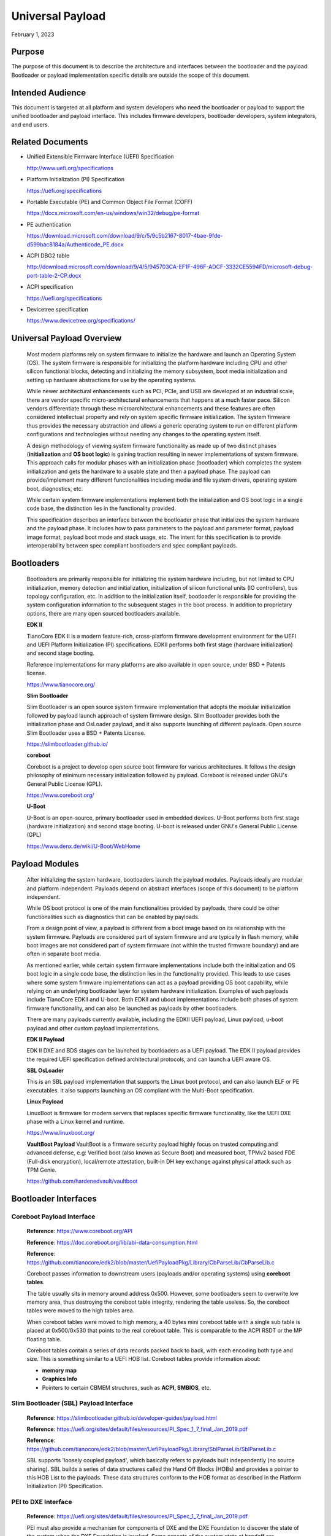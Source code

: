.. _universal_payload:

Universal Payload
===================

February 1, 2023

.. _purpose:

Purpose
---------

The purpose of this document is to describe the architecture and interfaces between the bootloader and the payload. Bootloader or payload implementation specific details are outside the scope of this document.


.. _intended-audience:

Intended Audience
-------------------

This document is targeted at all platform and system developers who need the bootloader or payload to support the unified bootloader and payload interface. This includes firmware developers, bootloader developers, system integrators, and end users.


.. _related-documents:

Related Documents
-------------------

-  Unified Extensible Firmware Interface (UEFI) Specification

   http://www.uefi.org/specifications

-  Platform Initialization (PI) Specification

   https://uefi.org/specifications

-  Portable Executable (PE) and Common Object File Format (COFF)

   https://docs.microsoft.com/en-us/windows/win32/debug/pe-format

-  PE authentication

   https://download.microsoft.com/download/9/c/5/9c5b2167-8017-4bae-9fde-d599bac8184a/Authenticode_PE.docx

-  ACPI DBG2 table

   http://download.microsoft.com/download/9/4/5/945703CA-EF1F-496F-ADCF-3332CE5594FD/microsoft-debug-port-table-2-CP.docx

-  ACPI specification

   https://uefi.org/specifications

-  Devicetree specification

   https://www.devicetree.org/specifications/


.. _overview:

Universal Payload Overview
--------------------------

   Most modern platforms rely on system firmware to initialize the
   hardware and launch an Operating System (OS). The system firmware is
   responsible for initializing the platform hardware including CPU and
   other silicon functional blocks, detecting and initializing the
   memory subsystem, boot media initialization and setting up hardware
   abstractions for use by the operating systems.

   While newer architectural enhancements such as PCI, PCIe, and USB
   are developed at an industrial scale, there are vendor specific
   micro-architectural enhancements that happens at a much faster pace.
   Silicon vendors differentiate through these microarchitectural
   enhancements and these features are often considered intellectual
   property and rely on system specific firmware initialization. The
   system firmware thus provides the necessary abstraction and allows a
   generic operating system to run on different platform configurations
   and technologies without needing any changes to the operating system
   itself.

   A design methodology of viewing system firmware functionality as made
   up of two distinct phases (**initialization** and **OS boot logic**)
   is gaining traction resulting in newer implementations of system
   firmware. This approach calls for modular phases with an
   initialization phase (bootloader) which completes the system
   initialization and gets the hardware to a usable state and then a
   payload phase. The payload can provide/implement many different
   functionalities including media and file system drivers, operating
   system boot, diagnostics, etc.

   While certain system firmware implementations implement both the
   initialization and OS boot logic in a single code base, the
   distinction lies in the functionality provided.

   This specification describes an interface between the
   bootloader phase that initializes the system hardware and the payload
   phase. It includes how to pass parameters to the payload and parameter
   format, payload image format, payload boot mode and stack usage, etc.
   The intent for this specification is to provide interoperability
   between spec compliant bootloaders and spec compliant payloads.

.. image:: images/design.png


.. _bootloaders:

Bootloaders
-----------

   Bootloaders are primarily responsible for initializing the system
   hardware including, but not limited to CPU initialization, memory
   detection and initialization, initialization of silicon functional
   units (IO controllers), bus topology configuration, etc. In addition
   to the initialization itself, bootloader is responsible for providing
   the system configuration information to the subsequent stages in the
   boot process. In addition to proprietary options, there are many open
   sourced bootloaders available.

   **EDK II**

   TianoCore EDK II is a modern feature-rich, cross-platform firmware development
   environment for the UEFI and UEFI Platform Initialization (PI)
   specifications. EDKII performs both first stage (hardware
   initialization) and second stage booting.

   Reference implementations for many platforms are also available in
   open source, under BSD + Patents license.

   https://www.tianocore.org/

   **Slim Bootloader**

   Slim Bootloader is an open source system firmware implementation that
   adopts the modular initialization followed by payload launch approach
   of system firmware design. Slim Bootloader provides both the
   initialization phase and OsLoader payload, and it also
   supports launching of different payloads. Open source Slim Bootloader
   uses a BSD + Patents License.

   https://slimbootloader.github.io/

   **coreboot**

   Coreboot is a project to develop open source boot firmware for
   various architectures. It follows the design philosophy of minimum
   necessary initialization followed by payload. Coreboot is released
   under GNU's General Public License (GPL).

   https://www.coreboot.org/

   **U-Boot**

   U-Boot is an open-source, primary bootloader used in embedded
   devices. U-Boot performs both first stage (hardware initialization)
   and second stage booting. U-boot is released under GNU's General
   Public License (GPL)

   https://www.denx.de/wiki/U-Boot/WebHome


.. _payloads:

Payload Modules
---------------

   After initializing the system hardware, bootloaders launch the
   payload modules. Payloads ideally are modular and platform
   independent. Payloads depend on abstract interfaces (scope of
   this document) to be platform independent.

   While OS boot protocol is one of the main functionalities provided by
   payloads, there could be other functionalities such as diagnostics
   that can be enabled by payloads.

   From a design point of view, a payload is different from a boot image
   based on its relationship with the system firmware. Payloads are
   considered part of system firmware and are typically in flash memory,
   while boot images are not considered part of system firmware (not
   within the trusted firmware boundary) and are often in separate boot media.

   As mentioned earlier, while certain system firmware
   implementations include both the initialization and OS boot logic
   in a single code base, the distinction lies in the functionality
   provided. This leads to use cases where some system firmware
   implementations can act as a payload providing OS boot capability,
   while relying on an underlying bootloader layer for system hardware
   initialization. Examples of such payloads include TianoCore EDKII and U-boot.
   Both EDKII and uboot implementations include both phases of system
   firmware functionality, and can also be launched as payloads by other
   bootloaders.

   There are many payloads currently available, including the EDKII UEFI payload,
   Linux payload, u-boot payload and other custom payload implementations.

   **EDK II Payload**

   EDK II DXE and BDS stages can be launched by bootloaders as a UEFI
   payload. The EDK II payload provides the required UEFI specification
   defined architectural protocols, and can launch a UEFI aware OS.

   **SBL OsLoader**

   This is an SBL payload implementation that supports the Linux boot protocol, and
   can also launch ELF or PE executables. It also supports launching an OS
   compliant with the Multi-Boot specification.

   **Linux Payload**

   LinuxBoot is firmware for modern servers that replaces specific
   firmware functionality, like the UEFI DXE phase with a Linux kernel
   and runtime.

   https://www.linuxboot.org/

   **VaultBoot Payload**
   VaultBoot is a firmware security payload highly focus on trusted computing
   and advanced defense, e.g: Verified boot (also known as Secure Boot) and
   measured boot, TPMv2 based FDE (Full-disk encryption), local/remote
   attestation, built-in DH key exchange against physical attack such as TPM Genie.

   https://github.com/hardenedvault/vaultboot

.. _bootloader-interfaces:

Bootloader Interfaces
----------------------


Coreboot Payload Interface
~~~~~~~~~~~~~~~~~~~~~~~~~~

   **Reference**: https://www.coreboot.org/API

   **Reference**: https://doc.coreboot.org/lib/abi-data-consumption.html

   **Reference**:
   https://github.com/tianocore/edk2/blob/master/UefiPayloadPkg/Library/CbParseLib/CbParseLib.c

   Coreboot passes information to downstream users (payloads and/or
   operating systems) using **coreboot tables**.

   The table usually sits in memory around address 0x500. However, some
   bootloaders seem to overwrite low memory area, thus destroying the
   coreboot table integrity, rendering the table useless. So, the
   coreboot tables were moved to the high tables area.

   When coreboot tables were moved to high memory, a 40 bytes mini
   coreboot table with a single sub table is placed at 0x500/0x530 that
   points to the real coreboot table. This is comparable to the ACPI
   RSDT or the MP floating table.

   Coreboot tables contain a series of data records packed back to back, with
   each encoding both type and size. This is something similar to a UEFI
   HOB list. Coreboot tables provide information about:

   -  **memory map**

   -  **Graphics Info**

   -  Pointers to certain CBMEM structures, such as **ACPI, SMBIOS**, etc.


Slim Bootloader (SBL) Payload Interface
~~~~~~~~~~~~~~~~~~~~~~~~~~~~~~~~~~~~~~~

   **Reference**:
   https://slimbootloader.github.io/developer-guides/payload.html

   **Reference**:
   https://uefi.org/sites/default/files/resources/PI_Spec_1_7_final_Jan_2019.pdf

   **Reference**:
   https://github.com/tianocore/edk2/blob/master/UefiPayloadPkg/Library/SblParseLib/SblParseLib.c

   SBL supports 'loosely coupled payload', which basically refers to
   payloads built independently (no source sharing). SBL builds a series
   of data structures called the Hand Off Blocks (HOBs) and provides a
   pointer to this HOB List to the payloads. These data structures
   conform to the HOB format as described in the Platform Initialization
   (PI) Specification.


PEI to DXE Interface
~~~~~~~~~~~~~~~~~~~~

   **Reference**:
   https://uefi.org/sites/default/files/resources/PI_Spec_1_7_final_Jan_2019.pdf

   PEI must also provide a mechanism for components of DXE and the DXE
   Foundation to discover the state of the system when the DXE
   Foundation is invoked. Some aspects of the system state at handoff
   are architectural; others may vary and those must be described to
   DXE components.

   The DXE IPL PPI passes the Hand-Off Block (HOB) list from PEI to the
   DXE Foundation when it invokes the DXE Foundation. The handoff state
   is described in the form of HOBs in the HOB list.

+----------------------------------+----------------------------------+
| Required HOB Type                | Usage                            |
+==================================+==================================+
| Phase Handoff Information Table  | This HOB is required.            |
| (PHIT) HOB                       |                                  |
+----------------------------------+----------------------------------+
| One or more Resource Descriptor  | The DXE Foundation will use this |
| HOB(s) describing physical       | physical system memory for DXE.  |
| system memory                    |                                  |
+----------------------------------+----------------------------------+
| Boot-strap processor (BSP) Stack | The DXE Foundation needs to know |
| HOB                              | the current stack location so    |
|                                  | that it can move it if           |
|                                  | necessary, based upon its        |
|                                  | desired memory address map. This |
|                                  | HOB will be of type              |
|                                  | EfiConventionalMemory            |
+----------------------------------+----------------------------------+
| One or more Resource Descriptor  | The DXE Foundation will place    |
| HOB(s) describing firmware       | this into the GCD.               |
| devices                          |                                  |
+----------------------------------+----------------------------------+
| One or more Firmware Volume      | The DXE Foundation needs this    |
| HOB(s)                           | information to begin loading     |
|                                  | other drivers in the platform.   |
+----------------------------------+----------------------------------+
| A Memory Allocation Module HOB   | This HOB tells the DXE           |
|                                  | Foundation where it is when      |
|                                  | allocating memory into the       |
|                                  | initial system address map.      |
+----------------------------------+----------------------------------+


.. _os-interfaces:

OS interfaces
-------------

   While this specification aims to document the bootloader to payload
   interface, the payload to OS interface is briefly discussed just for
   the sake of completeness.


OS Boot protocols
~~~~~~~~~~~~~~~~~

   **UEFI**

   UEFI stands for "Unified Extensible Firmware Interface." The UEFI
   Specification defines a new model for the interface between
   personal-computer operating systems and platform firmware. The
   interface consists of data tables that contain platform-related
   information, plus boot and runtime service calls that are available
   to the operating system and its loader. Together, these provide a
   standard environment for booting an operating system and running
   pre-boot applications.

   https://uefi.org/specifications

   **Linux Boot Protocol**

   Linux kernel can itself be a bootable image without needing a
   separate OS Loader. The Linux boot protocol defines the requirements
   required to launch Linux kernel as a boot target.

   https://www.kernel.org/doc/html/latest/x86/boot.html

   **Multiboot Protocol**

   The Multiboot specification is an open standard describing how a boot
   loader can load an x86 operating system kernel. The specification
   allows any compliant bootloader implementation to boot any compliant
   operating-system kernel. Thus, it allows different operating systems
   and bootloaders to work together and interoperate, without the need
   for operating system specific bootloaders.

   https://www.gnu.org/software/grub/manual/multiboot2/multiboot.html


Data interface
~~~~~~~~~~~~~~

   Modern computer buses and devices such as PCI, PCIe, USB, and SATA support
   software detection, enumeration and configuration, providing true
   plug and play capabilities. However, there still exist some devices that are
   not enumerable through software.

   Examples:

   -  PCI Host Bridge

   -  GPIO

   -  Serial interfaces like I2C, HS-UART, etc.

   -  Graphics framebuffer

   -  Device Management information including manufacturer name, etc.

   While it is possible to write platform specific device drivers to
   support such devices/interfaces, it is efficient for the platform
   specific firmware to provide information to the platform independent
   operating system.

   There are two data protocols that are used extensively for this
   purpose: ACPI and devicetree.

   **ACPI**

   Advanced Configuration and Power Interface (**ACPI**) provides an
   open standard that operating systems can use to discover and
   configure computer hardware components and to perform power management
   and status monitoring. In October 2013, ACPI Special Interest Group
   (ACPI SIG), the original developers of the ACPI standard, agreed to
   transfer all assets to the UEFI Forum, in which all future development
   will take place.

   **SMBIOS**

   System Management BIOS (**SMBIOS**) is the premier standard for
   delivering management information via system firmware.

   https://uefi.org/specifications

   https://www.dmtf.org/standards/smbios

   **Devicetree**

   The devicetree is a data structure for describing hardware. A
   devicetree is a tree data structure with nodes that describe the
   devices in a system. Each node has property/value pairs that describe
   the characteristics of the device being represented.

   https://www.devicetree.org/

Payload principle
-----------------

   | Keep interface as clean and simple as possible.
   | The payload should encapsulate the boot abstractions for a given
     technology, such as UEFI payload or LinuxBoot. The Payload should
     vie to be portable to different platform implementations (PI), such
     as coreboot, Slim bootloader, or an EDKII style firmware.
   | The payload should elide strong dependencies on the payload
     launching code (e.g., coreboot versus EDKII versus Slim Bootloader) and
     also avoid board-specific dependencies. The payload behavior should
     be parameterized by the data input block.

   | **Open**\ *: Should Payload return back to bootloader if payload
     fail?*
   | *Answer: No for first generation. No callbacks into payload
     launcher.*

   **Open**\ *: Do we need callback from payload to bootloader? Avoid it
   if possible*

   | **Open**\ *: How to support SMM for booloader and Payload? Where is
     trust boundary.*
   | *Answer: SMM should be either part of the payload for present
     generation Management Mode (MM) PI drivers, but longer term the
     EDKII PI independent MM modules should be used. The latter are a
     class of SMM drivers (or TrustZone drivers for ARM) that are not
     launched via DXE. For coreboot SMM can be loaded from ramstage, the
     PI payload launcher, or elided from ramstage and use the portable
     MM handlers.*
   | If there is an existing standard it will be used (e.g., ACPI table
     that is simple to parse).

Payload Security
----------------

Payload is part of system firmware TCB

   Today the payload is provisioned as part of the platform
   initialization code. As such, the payload is protected and updated by
   the platform manufacturer (PM). The payload should be covered by a
   digital signature generated by the PM. The platform owner (PO) should
   not be able to update the payload independently of the PM.

   | The platform initialization (PI) code should be the platform root
     of trust for update, measurement, and verification. As such, the PI
     code that launches the payload should verify the payload using
     payload Hash or using a key to verify its signature. The PI code
     should also provide a measurement into a Trusted Platform Module
     (TPM) of the payload into a TPM Platform Configuration Register
     (e.g., PCR[0]). The payload may continue the measured boot actions
     by recording code executed in the payload phase into PCRs (e.g.,
     UEFI driver into PCR[2], UEFI OS loader into PCR[4]).
   | *Open: Do we need a capability boot to say if payload
     supports/requires measured/verified boot?*


Payload Image Format
-----------------------

Payload, as a standalone component, usually needs to be loaded by a
bootloader into memory properly prior to execution. In this loading
process, additional process might be required, such as assembling,
rebasing, authenticating, etc. Today, many payloads use
their own image formats (PE, ELF, FV, RAW, etc.), and it is very
challenging for a bootloader to identify and support all of them.  

To address this, a common payload image format is desired to
facilitate the payload loading process. Instead of defining a new
image format for payloads, it is preferred to reuse an already-existing
format, such as ELF (Executable and Linkable Format) and PE (Portable
Executable). This specification selects the ELF image format as the
common universal payload image format, since it is flexible, extensible,
and cross-platform. It is also adopted by many different operating systems
on many different hardware platforms.

For detailed information on the ELF image format, please see
`ELF Specification <https://refspecs.linuxfoundation.org/elf/elf.pdf>`_ .


Payload Image Sections
~~~~~~~~~~~~~~~~~~~~~~~~

To use ELF image as universal payload image format, it is required to define
a simple way for bootloader to differentiate a universal payload image from
a regular ELF image. On the other side, a universal payload might also need
additional image information to proceed with the boot flow. This specification
requires the universal payload image to provide these additional required
information through new defined ELF sections, *Universal Payload Information
Section*, and *Universal Payload Loaded Image Section*.


Universal Payload Information Section
~~~~~~~~~~~~~~~~~~~~~~~~~~~~~~~~~~~~~~

This specification requires a mandatory ELF universal payload information section
to indicate the ELF image conforms to this specification. If this section is found
inside the ELF image and is valid, the bootloader can retrieve universal payload
specific information from this section, such as payload version, payload ID, etc.
And the bootloader shall use the interfaces defined in this specification to handoff
the control to the payload.

This Universal Payload Information section must:

-  Have section name defined as ".upld_info"

-  Have section aligned at 4-byte boundary within the ELF image.

-  Contain UNIVERSAL_PAYLOAD_INFO structure in its section, as
   defined as below:


**UNIVERSAL_PAYLOAD_INFO Structure**

+-----------------+-----------------+-----------------+-----------------+
|  Byte Offset    | Size in Bytes   | Field           | Description     |
|                 |                 |                 |                 |
|                 |                 |                 |                 |
+=================+=================+=================+=================+
| 0               | 4               | Identifier      | 'PLDH'          |
|                 |                 |                 | Identifier for  |
|                 |                 |                 | the unverial    |
|                 |                 |                 | payload info.   |
+-----------------+-----------------+-----------------+-----------------+
| 4               | 4               | HeaderLength    | Length of the   |
|                 |                 |                 | structure in    |
|                 |                 |                 | bytes.          |
+-----------------+-----------------+-----------------+-----------------+
| 8               | 2               | SpecRevision    | Indicates       |
|                 |                 |                 | compliance with |
|                 |                 |                 | a revision of   |
|                 |                 |                 | this            |
|                 |                 |                 | specification   |
|                 |                 |                 | in the BCD      |
|                 |                 |                 | format.         |
|                 |                 |                 |                 |
|                 |                 |                 | 7 : 0 - Minor   |
|                 |                 |                 | Version         |
|                 |                 |                 |                 |
|                 |                 |                 | 15 : 8 - Major  |
|                 |                 |                 | Version         |
|                 |                 |                 |                 |
|                 |                 |                 | For revision    |
|                 |                 |                 | v0.90, the value|
|                 |                 |                 | will be 0x0090. |
+-----------------+-----------------+-----------------+-----------------+
| 10              | 2               | Reserved        | Reserved for    |
|                 |                 |                 | future use.     |
+-----------------+-----------------+-----------------+-----------------+
| 12              | 4               | Revision        | Revision of the |
|                 |                 |                 | Payload         |
|                 |                 |                 | binary.         |
|                 |                 |                 | Major.Minor     |
|                 |                 |                 | .Revision.Build |
|                 |                 |                 |                 |
|                 |                 |                 | The             |
|                 |                 |                 | ImageRevision   |
|                 |                 |                 | can be decoded  |
|                 |                 |                 | as follows:     |
|                 |                 |                 |                 |
|                 |                 |                 |  7 : 0  - Build |
|                 |                 |                 | Number          |
|                 |                 |                 |                 |
|                 |                 |                 | 15 :8  -        |
|                 |                 |                 | Revision        |
|                 |                 |                 |                 |
|                 |                 |                 | 23 :16 - Minor  |
|                 |                 |                 | Version         |
|                 |                 |                 |                 |
|                 |                 |                 | 31 :24 - Major  |
|                 |                 |                 | Version         |
+-----------------+-----------------+-----------------+-----------------+
| 16              | 4               | Attribute       | Bit-field       |
|                 |                 |                 | attribute       |
|                 |                 |                 | indicator of    |
|                 |                 |                 | the payload     |
|                 |                 |                 | image.          |
|                 |                 |                 |                 |
|                 |                 |                 | BIT 0: Build    |
|                 |                 |                 | Type.           |
|                 |                 |                 |                 |
|                 |                 |                 | 0: Release Build|
|                 |                 |                 |                 |
|                 |                 |                 | 1: Debug Build  |
+-----------------+-----------------+-----------------+-----------------+
| 20              | 4               | Capability      | Bit-field       |
|                 |                 |                 | capability      |
|                 |                 |                 | indicator that  |
|                 |                 |                 | the payload     |
|                 |                 |                 | image can       |
|                 |                 |                 | support.        |
|                 |                 |                 |                 |
|                 |                 |                 | BIT 0: Support  |
|                 |                 |                 | SMM rebase      |
+-----------------+-----------------+-----------------+-----------------+
| 24              | 16              | ProducerId      | A               |
|                 |                 |                 | null-terminated |
|                 |                 |                 | OEM-supplied    |
|                 |                 |                 | string that     |
|                 |                 |                 | identifies the  |
|                 |                 |                 | payload         |
|                 |                 |                 | producer.       |
+-----------------+-----------------+-----------------+-----------------+
| 40              | 16              | ImageId         | A               |
|                 |                 |                 | null-terminated |
|                 |                 |                 | ASCII string    |
|                 |                 |                 | that identifies |
|                 |                 |                 | the payload     |
|                 |                 |                 | name.           |
+-----------------+-----------------+-----------------+-----------------+


Universal Payload Loaded Image Section
~~~~~~~~~~~~~~~~~~~~~~~~~~~~~~~~~~~~~~

There are many cases that a payload might need extra images to proceed the
boot flow. For example, UEFI payload might need additional FV images, Linux
payload might need additional InitRd image, u-boot might need additional
devicetree blob, etc. In these cases, it is desired to pass this additional
image information from bootloader to payload so that payload can consume these
images later.

This specification defines optional universal payload extra image sections. 
If they exist, they hold extra image information to be passed into the universal
payload. Please note, multiple extra image sections might exist in single
universal payload ELF image.

If a universal payload extra image section needs to be provided, it must:

-  Have unique section name defined as ".upld.*". The full section name string
   length needs to be less than 16. Here, ‘*’ can be any ASCII string.

-  Have section aligned at proper boundary within the ELF file as required by
   the nature of the extra image itself. For example, FV and InitRd might need
   4KB page-aligned.

-  Contain the raw extra image data in its section.

During payload image loading, the bootloader shall build these extra images into
HOB. And the universal payload can locate the information from the HOB and find
required extra image information for consumption. 


Hand-off state
----------------

The bootloader builds the Hand-Off Block (HOB) list containing
platform specific information and passes the address of the HOB list
to the payload.

The prototype of payload entry point is defined as::

  typedef
  VOID
  (*PAYLOAD_ENTRY) (
    EFI_HOB_HANDOFF_INFO_TABLE *HobList
  );

The compiler need use a proper attributes for this function to meet the calling convention below.
For example, Microsoft Visual studio uses __cdecl for X64, while Linux GCC uses __attribute__((ms_abi)) for X64.

HOB List defines the detailed HOB list being used to transfer
platform specific data from the bootloader to the payload.

IA-32 and x64 Platforms
~~~~~~~~~~~~~~~~~~~~~~~~~

State of silicon
^^^^^^^^^^^^^^^^^^

   The bootloader initializes the processor and chipset through
   vendor-specific silicon initialization implementation. For example,
   FSP is a binary form of Intel silicon initialization implementation.
   Typically, when the control transfers to the payload:

-  The memory controller is initialized such that physical memory is
   available to use.

-  Processors (including application processors) are patched with
   microcode and initialized properly.

-  The PCI bus is assigned with proper bus numbers, IO/MMIO space.

-  The Graphics controller may be initialized properly.

..

   But the bootloader could do less silicon initialization if the
   responsibilities of the payload and the bootloader are well defined
   (out of the scope of this document).

Instruction execution environment
^^^^^^^^^^^^^^^^^^^^^^^^^^^^^^^^^^^

   Regardless of the environment where the bootloader runs, the processor
   is in 32-bit protected mode when a 32-bit payload starts, or in 64-bit
   long-mode when a 64-bit payload starts. The payload header contains
   the machine type information that the payload supports.

   The following sections provide a detailed description of the
   execution environment when the payload starts.

Registers
%%%%%%%%%%%

-  ESP + 4 points to the address of the HOB list for the 32-bit payload.

-  RCX holds the address of the HOB list for the 64-bit payload.

-  Direction flag in EFLAGs is clear so the string instructions process
   from low addresses to high addresses.

-  All other general-purpose register states are undefined.

-  Floating-point control word is initialized to 0x027F (all exceptions
   masked, double-precision, round-to-nearest).

-  | Multimedia-extensions control word (if supported) is initialized to
     0x1F80 (all exceptions
   | masked, round-to-nearest, flush to zero for masked underflow).

-  CR0.EM is clear.

-  CR0.TS is clear.

Interrupt
%%%%%%%%%%%

   Interrupt is disabled. The hardware is initialized by the bootloader
   such that no interrupt triggers even when the payload sets the
   Interrupt Enable flag in EFLAGs.

Page table
%%%%%%%%%%%%

   Selectors are set to be flat.

   Paging mode may be enabled for the 32-bit payload. (have general term
   on how it could be enabled if enabling page mode).

   Paging mode is enabled for the 64-bit payload.

   When paging is enabled, all memory space is identity mapped (virtual
   address equals physical address). The four-level page table is set
   up. The payload can choose to set up the five-level page table as
   needed.

Stack
%%%%%%%

   4KiB stack is available for the payload. The stack is 16-byte aligned
   and may be marked as non-executable in page table.

   discussion: Should payload declare its required stack size in the
   payload header?

   Payload could setup its own stack, there is no restriction to setup a
   new stack.

Application processors
%%%%%%%%%%%%%%%%%%%%%%%%

   Payload starts on the bootstrap processor. All application processors
   (on a multiple-processor system) are in halt state.

   Use mWait and mBox to wake up. (Follow ACPI table). How about the
   legacy bootloader? Assume something if ACPI is not there.

   TODO: take care about virtual platforms.

ARM Platforms
~~~~~~~~~~~~~~~

Need community inputs

RISC-V Platforms
~~~~~~~~~~~~~~~~~

Need community inputs


Payload Interfaces
--------------------

The bootloader provides platform information to payload through
standard ACPI table, SMBIOS table, Devicetree and a series of data
structures called the Hand Off Blocks (HOBs). If the information is
already defined in the ACPI specification, SMBIOS specification or
devicetree, the payload could parse them to get the required information.
For the platform information that is not defined in the standard
tables, the bootloader should build a HOB list to pass it to the
payload.

Open: Do we need a set of configuration data to config payload?

  We do not believe so.

Open: Do we need pass data from payload to bootloader to impact bootloader behavior in next boot?

  Keep it open now.

Open: will payload be run in S3 path?

  Suggest skipping payload.

.. _acpi_tables:

ACPI tables
~~~~~~~~~~~

ACPI table is required to boot modern operation system, especially
to boot windows operating system. The bootloader should provide an
ACPI RSDP HOB. In the ACPI table least RSDT, FADT and MCFG should
be available to the payload.Payload could remove/add/modify the
ACPI table passed from the bootloader if required.

The payload could parse the ACPI table to get some basic platform
information. For example, the Fixed ACPI Description Table (FADT)
defines various fixed hardware ACPI information to an ACPI compatible
OS, such as the base address for the following hardware registers
blocks: PM1a_CNT_BLK, PM_TMR_BLK, PM1a_EVT_BLK, GPE0_BLK,
PM1b_EVT_BLK, PM1b_CNT_BLK, PM2_CNT_BLK, and GPE1_BLK. The payload
could use them and other values (e.g. RESET_REG, RESET_VALUE) to make
the payload platform independent.

The other example is to get the PCIE base address from ACPI memory mapped
configuration space access table definition, defined in the PCI
Firmware Specification.
`http://www.pcisig.com <http://www.pcisig.com/>`.

And another example is on the debug device info. The bootloader might
report debug device following up ACPI Debug Port Table 2 (DBG2). If a
fully 16550-compatible serial device is specified in the ACPI DBG2,
bootloader should provide a Serial Debug Information HOB in the HOB
list so that the payload could use same debug device with same
setting. If the ACPI DBG2 table could not be found, the payload
should use serial device provided by the Serial Debug Information HOB
as the default debug device.

.. hob_list:

HOB List
~~~~~~~~~~

The bootloader should build a HOB list and pass the HOB list header
to payload when passing control to payload. The HOB format is
described in the *Platform Initialization (PI) Specification - Volume
3: Shared Architectural Elements*.

There are two sections below describing the HOBs produced by the
bootloader and consumed by the payload for providing the system
architecturally information.

First section describes the HOBs defined in *Platform Initialization
Specification Volume 3: Shared Architectural elements*.

Second section defines the new HOBs.

Reusing Interfaces in Platform Initialization Specification
^^^^^^^^^^^^^^^^^^^^^^^^^^^^^^^^^^^^^^^^^^^^^^^^^^^^^^^^^^^^

PHIT(Phase Handoff Info Table) HOB
%%%%%%%%%%%%%%%%%%%%%%%%%%%%%%%%%%%%%

The bootloader should report the general state information through
the HOB following EFI_HOB_HANDOFF_INFO_TABLE format defined in
*Platform Initialization Specification Volume 3: Shared Architectural
elements*.

CPU HOB
%%%%%%%%%

The bootloader should report the processor information including address space
and I/O space capabilities to the payload through the HOB following
EFI_HOB_CPU format defined in *Platform Initialization Specification Volume 3:
Shared Architectural elements*.

Resource Descriptor HOB
%%%%%%%%%%%%%%%%%%%%%%%%%

The bootloader should report the system resources through the HOB
following EFI_HOB_RESOURCE_DESCRIPTOR format defined in *Platform
Initialization Specification Volume 3: Shared Architectural
elements*.

For example, any physical memory found in bootloader should be
reported using resource type EFI_RESOURCE_SYSTEM_MEMORY, and the
reserved memory used by bootloader should be reported using resource
type EFI_RESOURCE_MEMORY_RESERVED.

I/O and memory mapped I/O resource should also be reported using
resource type EFI_RESOURCE_IO and EFI_RESOURCE_MEMORY_MAPPED_IO.

Memory Allocation HOB
%%%%%%%%%%%%%%%%%%%%%%%%

The bootloader should report the memory usages that exist outside the
HOB list through the HOB following EFI_HOB_MEMORY_ALLOCATION format defined
in *Platform Initialization Specification Volume 3: Shared Architectural
elements*.

Boot-Strap Processor (BSP) Stack Memory Allocation HOB
&&&&&&&&&&&&&&&&&&&&&&&&&&&&&&&&&&&&&&&&&&&&&&&&&&&&&&&

The bootloader should report the initial stack prepared for payload through
the HOB following EFI_HOB_MEMORY_ALLOCATION_STACK format defined in *Platform
Initialization Specification Volume 3: Shared Architectural elements*.

Memory Allocation Module HOB
&&&&&&&&&&&&&&&&&&&&&&&&&&&&&&

The bootloader should report the payload memory location and entry point
through the HOB following EFI_HOB_MEMORY_ALLOCATION_MODULE format defined
in *Platform Initialization Specification Volume 3: Shared Architectural
elements*.

Graphics information HOB
%%%%%%%%%%%%%%%%%%%%%%%%%%

If bootloader initializes the graphics device, the bootloader might
report graphics mode and framebuffer information through
EFI_PEI_GRAPHICS_INFO_HOB, and graphics hardware information
through EFI_PEI_GRAPHICS_DEVICE_INFO_HOB.

EFI_PEI_GRAPHICS_INFO_HOB and EFI_PEI_GRAPHICS_DEVICE_INFO_HOB provide the basic information
for the graphics display. These HOBs are described in the *PI Specification.*

Please refer to Appendix 6.6 EFI_PEI_GRAPHICS_INFO_HOB and 6.7 EFI_PEI_GRAPHICS_DEVICE_INFO_HOB for the details.

New Interfaces
^^^^^^^^^^^^^^^

Common Payload Header
%%%%%%%%%%%%%%%%%%%%%%%

All new interfaces are GUID type HOBs starting with ``EFI_HOB_GUID_TYPE`` defined in the PI Specification.

The HOB data starts with a common header defined as below::

  #pragma pack(1)

  typedef struct {
    UINT8                Revision;
    UINT8                Reserved;
    UINT16               Length;
  } UNIVERSAL_PAYLOAD_GENERIC_HEADER;

  #pragma pack()

``Revision``

It doesn't increase when new members are appended to the end of the interface.

It increases by one when existing members are renamed or re-interpreted for different purposes.

``Length``

The Length equals to the sizeof (UNIVERSAL_PAYLOAD_GENERIC_HEADER) + sizeof (<additional members>).

Consumers of the interfaces should only access those members that are covered by Length.

.. note::
  ``EFI_HOB_GUID_TYPE`` contains a Length field to tell the actual bytes the whole HOB data occupies.

  It also includes the optional padding bytes to make sure each HOB is multiple of 8 bytes in length.

  ``UNIVERSAL_PAYLOAD_GENERIC_HEADER.Length`` tells the exact length of the meaningful data excluding the padding bytes.
  So, it's always true that ``UNIVERSAL_PAYLOAD_GENERIC_HEADER.Length`` is less than or equal to the Length in ``EFI_HOB_GUID_TYPE``.

HOB data for different interfaces is defined in following sections.

ACPI Table
%%%%%%%%%%%%

The bootloader should pass ACPI table the payload. So that the payload could get the platform information from the ACPI table.

**GUID**

::

  gUniversalPayloadAcpiTableGuid = { 0x9f9a9506, 0x5597, 0x4515, { 0xba, 0xb6, 0x8b, 0xcd, 0xe7, 0x84, 0xba, 0x87 } }

**Structure**

::

  #pragma pack (1)

  typedef struct {
    UNIVERSAL_PAYLOAD_GENERIC_HEADER Header;
    EFI_PHYSICAL_ADDRESS             Rsdp;
  } UNIVERSAL_PAYLOAD_ACPI_TABLE;

  #pragma pack()

**Member Description**

``Header``

Header.Revision is 1.

Header.Length is 12.

``Rsdp``

Points to the ACPI RSDP table. The ACPI table need to follow ACPI specification version 2.0 or above.

SMBIOS Table
%%%%%%%%%%%%%%

The bootloader might pass SMBIOS table to the payload. So that the payload could get the platform information from the table.

**GUID**

::

  gUniversalPayloadSmbios3TableGuid = { 0x92b7896c, 0x3362, 0x46ce, { 0x99, 0xb3, 0x4f, 0x5e, 0x3c, 0x34, 0xeb, 0x42 } }

  gUniversalPayloadSmbiosTableGuid = { 0x590a0d26, 0x06e5, 0x4d20, { 0x8a, 0x82, 0x59, 0xea, 0x1b, 0x34, 0x98, 0x2d } }

**Structure**

::

  #pragma pack (1)

  typedef struct {
    UNIVERSAL_PAYLOAD_GENERIC_HEADER Header;
    EFI_PHYSICAL_ADDRESS             SmBiosEntryPoint;
  } UNIVERSAL_PAYLOAD_SMBIOS_TABLE;

  #pragma pack()

**Member Description**

``Header``

Header.Revision is 1.

Header.Length is 12.

``SmBiosEntryPoint``

Points to the SMBIOS table in SMBIOS 3.0+ format if GUID is ``gUniversalPayloadSmbios3TableGuid``.

Points to the SMBIOS table in SMBIOS 2.x format if GUID is ``gUniversalPayloadSmbiosTableGuid``.

Devicetree
%%%%%%%%%%%%%

The bootloader might pass devicetree to the payload. So that the payload could get the platform information from the table.

**GUID**

::

  gUniversalPayloadDeviceTreeGuid = {0x6784b889, 0xb13c, 0x4c3b, {0xae, 0x4b, 0xf, 0xa, 0x2e, 0x32, 0xe, 0xa3}}

**Structure**

::

  #pragma pack (1)

  typedef struct {
    UNIVERSAL_PAYLOAD_GENERIC_HEADER Header;
    EFI_PHYSICAL_ADDRESS             DeviceTreeAddress;
  } UNIVERSAL_PAYLOAD_DEVICE_TREE;

  #pragma pack()

**Member Description**

``Header``

Header.Revision is 1.

Header.Length is 12.

``DeviceTreeAddress``

Points to the devicetree entry point.

Serial Information
%%%%%%%%%%%%%%%%%%%%

If the debug device type and subtype are specified in DBG2, the
bootloader should 16550 compatible serial debug port information
to payload.

**Opens: Should we let bootloader provide debug callback** **for debug?**

**GUID**

::

  gUniversalPayloadSerialPortInfoGuid   = {0xaa7e190d, 0xbe21, 0x4409, {0x8e, 0x67, 0xa2, 0xcd, 0xf, 0x61, 0xe1, 0x70}}

**Structure**

::

  #pragma pack(1)

  typedef struct {
    UNIVERSAL_PAYLOAD_GENERIC_HEADER Header;
    BOOLEAN                          UseMmio;
    UINT8                            RegisterStride;
    UINT32                           BaudRate;
    EFI_PHYSICAL_ADDRESS             RegisterBase;
  } UNIVERSAL_PAYLOAD_SERIAL_PORT_INFO;

  #pragma pack()

**Member Description**

``Header``

Header.Revision is 1.

Header.Length is 18.

``UseMmio``

Indicates the 16550 serial port registers are in MMIO space, or in I/O space.

``RegisterStride``

Indicates the number of bytes between registers.

``BaudRate``

Baud rate for the 16550 compatible serial port.

It could be 921600, 460800, 230400, 115200, 57600, 38400, 19200,
9600, 7200, 4800, 3600, 2400, 2000, 1800, 1200, 600, 300, 150, 134,
110, 75, 50

Set to 0 to use the default baud rate 115200.

``RegisterBase``

Base address of 16550 serial port registers in MMIO or I/O space.

PCI Root Bridges
%%%%%%%%%%%%%%%%%%%%

The bootloader should pass information about PCI root bridges to the payload. The information tells the payload whether the PCI bus
enumeration has been performed by the bootloader, the bus, IO and MMIO ranges that are used or will be used by the PCI bus.

**GUID**

::

  gUniversalPayloadPciRootBridgeInfoGuid = { 0xec4ebacb, 0x2638, 0x416e, { 0xbe, 0x80, 0xe5, 0xfa, 0x4b, 0x51, 0x19, 0x01 }}

**Structure**

::

  #pragma pack(1)

  typedef struct {
    UNIVERSAL_PAYLOAD_GENERIC_HEADER  Header;
    BOOLEAN                           ResourceAssigned;
    UINT8                             Count;
    UNIVERSAL_PAYLOAD_PCI_ROOT_BRIDGE RootBridge[0];
  } UNIVERSAL_PAYLOAD_PCI_ROOT_BRIDGES;

  typedef struct {
    UINT32                                     Segment;
    UINT64                                     Supports;
    UINT64                                     Attributes;
    BOOLEAN                                    DmaAbove4G;
    BOOLEAN                                    NoExtendedConfigSpace;
    UINT64                                     AllocationAttributes;
    UNIVERSAL_PAYLOAD_PCI_ROOT_BRIDGE_APERTURE Bus;
    UNIVERSAL_PAYLOAD_PCI_ROOT_BRIDGE_APERTURE Io;
    UNIVERSAL_PAYLOAD_PCI_ROOT_BRIDGE_APERTURE Mem;
    UNIVERSAL_PAYLOAD_PCI_ROOT_BRIDGE_APERTURE MemAbove4G;
    UNIVERSAL_PAYLOAD_PCI_ROOT_BRIDGE_APERTURE PMem;
    UNIVERSAL_PAYLOAD_PCI_ROOT_BRIDGE_APERTURE PMemAbove4G;
    UINT32                                     HID;
    UINT32                                     UID;
  } UNIVERSAL_PAYLOAD_PCI_ROOT_BRIDGE;

  //
  // (Base > Limit) indicates an aperture is not available.
  //
  typedef struct {
    //
    // Base and Limit are the device address instead of host address when
    // Translation is not zero
    //
    UINT64 Base;
    UINT64 Limit;
    //
    // According to UEFI 2.7, Device Address = Host Address + Translation,
    // so Translation = Device Address - Host Address.
    // On platforms where Translation is not zero, the subtraction is probably to
    // be performed with UINT64 wrap-around semantics, for we may translate an
    // above-4G host address into a below-4G device address for legacy PCIe device
    // compatibility.
    //
    // NOTE: The alignment of Translation is required to be larger than any BAR
    // alignment in the same root bridge, so that the same alignment can be
    // applied to both device address and host address, which simplifies the
    // situation and makes the current resource allocation code in generic PCI
    // host bridge driver still work.
    //
    UINT64 Translation;
  } UNIVERSAL_PAYLOAD_PCI_ROOT_BRIDGE_APERTURE;
  #pragma pack()

**Member Description**

``Header``

Header.Revision is 1.

Header.Length is 6 + ``Count`` * sizeof (UNIVERSAL_PAYLOAD_PCI_ROOT_BRIDGE).

``ResourceAssigned``

Bus/IO/MMIO resources for all root bridges have been assigned when it's TRUE.

``Count``

Count of root bridges. Number of elements in ``RootBridge`` array.

``RootBridge[i].Segment``

Segment number of the root bridge.

``RootBridge[i].Supports``

Supported attributes. Refer to EFI_PCI_ATTRIBUTE_xxx used by GetAttributes() and SetAttributes() in EFI_PCI_ROOT_BRIDGE_IO_PROTOCOL
defined in PI Specification.

``RootBridge[i].Attributes``

Initial attributes. Refer to EFI_PCI_ATTRIBUTE_xxx used by GetAttributes() and SetAttributes() in EFI_PCI_ROOT_BRIDGE_IO_PROTOCOL
defined in PI Specification.

``RootBridge[i].DmaAbove4G``

Root bridge supports DMA above 4GB memory when it's TRUE.

``RootBridge[i].NoExtendedConfigSpace``

Root bridge supports 256-byte configuration space only when it's TRUE.
Root bridge supports 4K-byte configuration space when it's FALSE.

``RootBridge[i].AllocationAttributes``

Allocation attributes. Refer to EFI_PCI_HOST_BRIDGE_COMBINE_MEM_PMEM and EFI_PCI_HOST_BRIDGE_MEM64_DECODE used by GetAllocAttributes()
in EFI_PCI_HOST_BRIDGE_RESOURCE_ALLOCATION_PROTOCOL defined in PI Specification.

``RootBridge[i].Bus``

Bus aperture for the root bridge.

``RootBridge[i].Io``

IO aperture for the root bridge.

``RootBridge[i].Mem``

MMIO aperture below 4GB for the root bridge.

``RootBridge[i].MemAbove4G``

MMIO aperture above 4GB for the root bridge.

``RootBridge[i].PMem``

Prefetchable MMIO aperture below 4GB for the root bridge.

``RootBridge[i].PMemAbove4G``

Prefetchable MMIO aperture above 4GB for the root bridge.

``RootBridge[i].HID``

PnP hardware ID of the root bridge. This value must match the corresponding _HID in the ACPI name space.

``RootBridge[i].UID``

Unique ID that is required by ACPI if two devices have the same _HID. This value must also match the corresponding _UID/_HID pair in the ACPI name space.

Secureboot Information
%%%%%%%%%%%%%%%%%%%%%%

This provides the information related to secure boot and measured boot enablement.

**GUID**

::

  gUniversalSecureBootInfoGuid   = {0xd970f847, 0x07dd, 0x4b24, { 0x9e, 0x1e, 0xae, 0x6c, 0x80, 0x9b, 0x1d, 0x38 } }

**Structure**

::

  #pragma pack(1)

  typedef struct {
    UNIVERSAL_PAYLOAD_GENERIC_HEADER    Header;
    UINT8  VerifiedBootEnabled;
    UINT8  MeasuredBootEnabled;
    UINT8  FirmwareDebuggerInitialized;
    UINT8  TpmType;
    UINT32 TpmPcrActivePcrBanks;
  } UNIVERSAL_SECURE_BOOT_INFO;

  #pragma pack()

**Member Description**

``Header``

Header.Revision is 1.

Header.Length is 12.

``VerifiedBootEnabled``

Indicates verified boot is enabled in bootloader. This information can be used in payload to extend chain of trust to OS.
Supported values 0/1 to indicate the verified boot status.

``MeasuredBootEnabled``

Indicates measured boot is enabled in bootloader. This information can be used in payload to extend measurements for OS boot as per TCG specifications.
Supported values 0/1 to indicate the measured boot status.

``FirmwareDebuggerInitialized``

Indicates platform is Sample part or manufacturing mode or debug mode. Extend the PCR[7] if value is true.
Supported values 0/1 to indicate the debug state of platform.

``TpmType``

Indicates that the TPM Type is enumerated. This can be TPM 1.2, TPM 2.0, or no TPM.

NO_TPM               0x0

TPM_TYPE_12          0x1

TPM_TYPE_20          0x2

``TpmPcrActivePcrBanks``

Indicates the TPM PCR active banks.

BIT0  -  SHA-1

BIT1  -  SHA-256

BIT2  -  SHA-384

BIT3  -  SHA-512

BIT4  -  SM3-256

TPM 2.0 Event Information
%%%%%%%%%%%%%%%%%%%%%%%%%

This provides the information about the TPM 2.0 events extended by bootloader. Bootloader has to create separate hobs for each TPM event.
This is a TCG spec defined EFI_TCG2_PROTOCOL HOB for the event log.

Bootloader should follow the same order to create event HOBs in the order events are extended to TPM. Mismatch in order will lead a failure
in TPM PCR replay.

**GUID**

::

  gTcgEvent2EntryHobGuid                        = { 0xd26c221e, 0x2430, 0x4c8a, { 0x91, 0x70, 0x3f, 0xcb, 0x45, 0x0, 0x41, 0x3f  } }

  HOB GUID defined at https://github.com/tianocore/edk2/blob/master/SecurityPkg/Include/Guid/TcgEventHob.h


**Structure**

::

  #pragma pack(1)

  typedef struct {
    TCG_PCRINDEX        PCRIndex;
    TCG_EVENTTYPE       EventType;
    TPML_DIGEST_VALUES  Digest;
    UINT32              EventSize;
    UINT8               Event[EventSize];
  } TCG_PCR_EVENT2;

  #pragma pack()

 TCG_PCR_EVENT2 structure is defined at https://github.com/tianocore/edk2/blob/master/MdePkg/Include/IndustryStandard/UefiTcgPlatform.h

**Member Description**

``PcrIndex``

Indicates the PCR bank for event.

``EventType``

Type of TPM event extended.

``Digest``

Indicates the digest/hash for the event.
Defined at https://github.com/tianocore/edk2/blob/master/MdePkg/Include/IndustryStandard/Tpm20.h

``EventSize``

Size of the event buffer

``Event``

Event buffer

TPM 1.2 Event Information
%%%%%%%%%%%%%%%%%%%%%%%%%

This provides the information about the TPM 1.2 events extended by bootloader. Bootloader has to create separate hobs for each TPM event.
This is a TCG spec defined EFI_TCG2_PROTOCOL HOB for the event log.

Bootloader should follow the same order to create event HOBs in the order events are extended to TPM. Mismatch in order will lead a failure
in TPM PCR replay.

**GUID**

::

  gTcgEventEntryHobGuid                        = { 0x2b9ffb52, 0x1b13, 0x416f, { 0xa8, 0x7b, 0xbc, 0x93, 0xd, 0xef, 0x92, 0xa8 }}

  HOB GUID defined at https://github.com/tianocore/edk2/blob/master/SecurityPkg/Include/Guid/TcgEventHob.h

**Structure**

::

  #pragma pack(1)

  typedef struct {
    UINT8                             digest[20];
  } TPM_DIGEST;

  typedef struct {
    UINT32              PCRIndex;
    UINT32              EventType;
    TPM_DIGEST          Digest;
    UINT32              EventSize;
    UINT8               Event[EventSize];
  } TCG_PCR_EVENT;

   TCG_PCR_EVENT structure is defined at https://github.com/tianocore/edk2/blob/master/MdePkg/Include/IndustryStandard/UefiTcgPlatform.h


  #pragma pack()

**Member Description**

``PcrIndex``

Indicates the PCR bank for event.

``EventType``

Type of TPM event extended.

``Digest``

Indicates the digest/hash for the event.
Defined at https://github.com/tianocore/edk2/blob/master/MdePkg/Include/IndustryStandard/Tpm12.h


``EventSize``

Size of the event buffer

``Event``

Event buffer

Trace Hub HOB Information
%%%%%%%%%%%%%%%%%%%%%

This structure stores necessary information which consumed by Trace Hub debug library to dump Trace Hub message.
Multiple Trace Hub HOBs are allowed to do multiple debug output.

**GUID**

::

  gTraceHubDebugInfoHobGuid = {0xf88c9c23, 0x646c, 0x4f6c, {0x8e, 0x3d, 0x36, 0xa9, 0x43, 0xc1, 0x08, 0x35}}

**Structure**

::

  typedef struct {
    UINT16     Revision;
    BOOLEAN    Flag;
    UINT8      DebugLevel;
    UINT8      Rvsd[4];
    UINT64     TraceHubMmioAddress;
  } TRACEHUB_DEBUG_INFO_HOB;

**Member Description**

``Revision``

Revision is 1.

``Flag``

Flag to enable or disable Trace Hub debug message.

``DebugLevel``

Debug level for Trace Hub.

``Rvsd[4]``

Reserved bytes for natural alignment.

``TraceHubMmioAddress``

MMIO address where Trace Hub debug message output to.

Optional Interfaces
^^^^^^^^^^^^^^^^^^^^

Some more HOBs could be built by bootloaders for advanced features. e.g.:

  Support FVs (also other format) from bootloader to payload

  Add debug log as HOB to payload

**Opens**: Does the bootloader need report IO info to payload?

      Better let the bootloader to report it,

**Opens**: does the HOB List need a checksum?

      It looks not too much value. Keep it open if we really need it.

**Opens**: For some information it is already in ACPI table, should bootloader build HOB for same info?

      Payload could have a check to ACPI table to get basic info they need.


HOB Data Structures
---------------------

The declarations/definitions provided here are derived from the EDKII at https://github.com/tianocore/edk2

Base Data Type
~~~~~~~~~~~~~~~~

https://github.com/tianocore/edk2/blob/master/MdePkg/Include/Base.h::

  typedef struct {
    UINT32     Data1;
    UINT16     Data2;
    UINT16     Data3;
    UINT8      Data4[8];
  } GUID;

https://github.com/tianocore/edk2/blob/master/MdePkg/Include/Uefi/UefiBaseType.h::

  typedef    GUID       EFI_GUID;
  typedef    UINT64     EFI_PHYSICAL_ADDRESS;

EFI HOB TYPE
~~~~~~~~~~~~~~

https://github.com/tianocore/edk2/blob/master/MdePkg/Include/Pi/PiHob.h::

  //
  // HobType of EFI_HOB_GENERIC_HEADER.
  //
  #define EFI_HOB_TYPE_HANDOFF              0x0001
  #define EFI_HOB_TYPE_MEMORY_ALLOCATION    0x0002
  #define EFI_HOB_TYPE_RESOURCE_DESCRIPTOR  0x0003
  #define EFI_HOB_TYPE_GUID_EXTENSION       0x0004
  #define EFI_HOB_TYPE_FV                   0x0005
  #define EFI_HOB_TYPE_CPU                  0x0006
  #define EFI_HOB_TYPE_MEMORY_POOL          0x0007
  #define EFI_HOB_TYPE_FV2                  0x0009
  #define EFI_HOB_TYPE_LOAD_PEIM_UNUSED     0x000A
  #define EFI_HOB_TYPE_UEFI_CAPSULE         0x000B
  #define EFI_HOB_TYPE_FV3                  0x000C
  #define EFI_HOB_TYPE_UNUSED               0xFFFE
  #define EFI_HOB_TYPE_END_OF_HOB_LIST      0xFFFF

EFI_HOB_GENERIC_HEADER
~~~~~~~~~~~~~~~~~~~~~~~~

https://github.com/tianocore/edk2/blob/master/MdePkg/Include/Pi/PiHob.h::

  ///
  /// Describes the format and size of the data inside the HOB.
  /// All HOBs must contain this generic HOB header.
  ///
  typedef struct {
    ///
    /// Identifies the HOB data structure type.
    ///
    UINT16   HobType;
    ///
    /// The length in bytes of the HOB.
    ///
    UINT16   HobLength;
    ///
    /// This field must always be set to zero.
    ///
    UINT32   Reserved;
  } EFI_HOB_GENERIC_HEADER;


HOB List Header
~~~~~~~~~~~~~~~~~~

EFI_HOB_HANDOFF_INFO_TABLE
^^^^^^^^^^^^^^^^^^^^^^^^^^^

https://github.com/tianocore/edk2/blob/master/MdePkg/Include/Pi/PiHob.h::

  ///
  /// Contains general state information used by the HOB producerphase.
  /// This HOB must be the first one in the HOB list.
  ///
  typedef struct {
    ///
    /// The HOB generic header. Header.HobType = EFI_HOB_TYPE_HANDOFF.
    ///
    EFI_HOB_GENERIC_HEADER Header;

    ///
    /// The version number pertaining to the PHIT HOB definition.
    /// This value is four bytes in length to provide an 8-byte aligned entry
    /// when it is combined with the 4-byte BootMode.
    ///
    UINT32 Version;

    ///
    /// The system boot mode as determined during the HOB producer phase.
    ///
    EFI_BOOT_MODE BootMode;

    ///
    /// The highest address location of memory that is allocated for use by the HOB producer
    /// phase. This address must be 4-KB aligned to meet page restrictions of UEFI.
    ///
    EFI_PHYSICAL_ADDRESS EfiMemoryTop;

    ///
    /// The lowest address location of memory that is allocated for use by the HOB producer phase.
    ///
    EFI_PHYSICAL_ADDRESS EfiMemoryBottom;

    ///
    /// The highest address location of free memory that is currently available
    /// for use by the HOB producer phase.
    ///
    EFI_PHYSICAL_ADDRESS EfiFreeMemoryTop;

    ///
    /// The lowest address location of free memory that is available for use by the HOB producer phase.
    ///
    EFI_PHYSICAL_ADDRESS EfiFreeMemoryBottom;

    ///
    /// The end of the HOB list.
    ///
    EFI_PHYSICAL_ADDRESS EfiEndOfHobList;
  } EFI_HOB_HANDOFF_INFO_TABLE;

EFI_HOB_HANDOFF_TABLE_VERSION
^^^^^^^^^^^^^^^^^^^^^^^^^^^^^^

https://github.com/tianocore/edk2/blob/master/MdePkg/Include/Pi/PiHob.h::

  ///
  /// Value of version in EFI_HOB_HANDOFF_INFO_TABLE.
  ///
  #define    EFI_HOB_HANDOFF_TABLE_VERSION    0x0009

EFI_BOOT_MODE
^^^^^^^^^^^^^^^

https://github.com/tianocore/edk2/blob/master/MdePkg/Include/Pi/PiBootMode.h::

  ///
  /// EFI boot mode
  ///
  typedef UINT32 EFI_BOOT_MODE;

  //
  // 0x21 - 0xff are reserved.
  //
  #define BOOT_WITH_FULL_CONFIGURATION                  0x00
  #define BOOT_WITH_MINIMAL_CONFIGURATION               0x01
  #define BOOT_ASSUMING_NO_CONFIGURATION_CHANGES        0x02
  #define BOOT_WITH_FULL_CONFIGURATION_PLUS_DIAGNOSTICS 0x03
  #define BOOT_WITH_DEFAULT_SETTINGS                    0x04
  #define BOOT_ON_S4_RESUME                             0x05
  #define BOOT_ON_S5_RESUME                             0x06
  #define BOOT_WITH_MFG_MODE_SETTINGS                   0x07
  #define BOOT_ON_S2_RESUME                             0x10
  #define BOOT_ON_S3_RESUME                             0x11
  #define BOOT_ON_FLASH_UPDATE                          0x12
  #define BOOT_IN_RECOVERY_MODE                         0x20

EFI_HOB_GUID_TYPE
~~~~~~~~~~~~~~~~~~~~

This is the generic HOB header for GUID type HOB.

https://github.com/tianocore/edk2/blob/master/MdePkg/Include/Pi/PiHob.h::

  ///
  /// Allows writers of executable content in the HOB producer phase to
  /// maintain and manage HOBs with specific GUID.
  ///

  typedef struct {
    ///
    /// The HOB generic header. Header.HobType = EFI_HOB_TYPE_GUID_EXTENSION.
    ///
    EFI_HOB_GENERIC_HEADER Header;

    ///
    /// A GUID that defines the contents of this HOB.
    ///
    EFI_GUID Name;

    //
    // Guid specific data goes here
    //
  } EFI_HOB_GUID_TYPE;

EFI_PEI_GRAPHICS_INFO_HOB
~~~~~~~~~~~~~~~~~~~~~~~~~~

https://github.com/tianocore/edk2/blob/master/MdePkg/Include/Guid/GraphicsInfoHob.h

https://github.com/tianocore/edk2/blob/master/MdePkg/Include/Protocol/GraphicsOutput.h::

  **HOB GUID**
  #define    EFI_PEI_GRAPHICS_INFO_HOB_GUID    {0x39f62cce, 0x6825, 0x4669, {0xbb, 0x56, 0x54, 0x1a, 0xba, 0x75, 0x3a, 0x07}}

**Hob Interface Structure**::

  typedef struct {
    EFI_PHYSICAL_ADDRESS                    FrameBufferBase;
    UINT32                                  FrameBufferSize;
    EFI_GRAPHICS_OUTPUT_MODE_INFORMATION    GraphicsMode;
  } EFI_PEI_GRAPHICS_INFO_HOB;

**Related Definitions**::

  typedef struct {
    UINT32 RedMask;
    UINT32 GreenMask;
    UINT32 BlueMask;
    UINT32 ReservedMask;
  } EFI_PIXEL_BITMASK;

If a bit is set in *RedMask*, *GreenMask*, or *BlueMask* then those bits of the pixel represent the
corresponding color. Bits in *RedMask*, *GreenMask*, *BlueMask*, and *ReserverdMask* must not overlap bit
positions. The values for the red, green, and blue components in the bit mask represent the color
intensity. The color intensities must increase as the color values for each color mask increase with a
minimum intensity of all bits in a color mask clear to a maximum intensity of all bits in a color mask set.::

  typedef enum {
    ///
    /// A pixel is 32-bits and byte zero represents red, byte one represents green,
    /// byte two represents blue, and byte three is reserved. This is the definition
    /// for the physical frame buffer. The byte values for the red, green, and blue
    /// components represent the color intensity. This color intensity value range
    /// from a minimum intensity of 0 to maximum intensity of 255.
    ///
    PixelRedGreenBlueReserved8BitPerColor,

    ///
    /// A pixel is 32-bits and byte zero represents blue, byte one represents green,
    /// byte two represents red, and byte three is reserved. This is the definition
    /// for the physical frame buffer. The byte values for the red, green, and blue
    /// components represent the color intensity. This color intensity value range
    /// from a minimum intensity of 0 to maximum intensity of 255.
    ///
    PixelBlueGreenRedReserved8BitPerColor,

    ///
    /// The Pixel definition of the physical frame buffer.
    ///
    PixelBitMask,

    ///
    /// This mode does not support a physical frame buffer.
    ///
    PixelBltOnly,

    ///
    /// Valid EFI_GRAPHICS_PIXEL_FORMAT enum values are less than this value.
    ///
    PixelFormatMax
  } EFI_GRAPHICS_PIXEL_FORMAT;

  typedef struct {
    ///
    /// The version of this data structure. A value of zero represents the
    /// EFI_GRAPHICS_OUTPUT_MODE_INFORMATION structure as defined in this specification.
    ///
    UINT32 Version;

    ///
    /// The size of video screen in pixels in the X dimension.
    ///
    UINT32 HorizontalResolution;

    ///
    /// The size of video screen in pixels in the Y dimension.
    ///
    UINT32 VerticalResolution;

    ///
    /// Enumeration that defines the physical format of the pixel. A value of PixelBltOnly
    /// implies that a linear frame buffer is not available for this mode.
    ///
    EFI_GRAPHICS_PIXEL_FORMAT PixelFormat;

    ///
    /// This bitmask is only valid if PixelFormat is set to PixelPixelBitMask.
    /// A bit being set defines what bits are used for what purpose such as Red, Green, Blue, or Reserved.
    ///
    EFI_PIXEL_BITMASK PixelInformation;

    ///
    /// Defines the number of pixel elements per video memory line.
    ///
    UINT32 PixelsPerScanLine;
  } EFI_GRAPHICS_OUTPUT_MODE_INFORMATION;

**NOTE:** for performance reasons, or due to hardware restrictions,
scan lines may be padded to an amount of memory alignment. These
padding pixel elements are outside the area covered by
*HorizontalResolution* and are not visible. For direct frame buffer
access, this number is used as a span between starts of pixel lines
in video memory. Based on the size of an individual pixel element and
*PixelsPerScanline*, the offset in video memory from pixel element
(x, y) to pixel element (x, y+1) has to be calculated as "sizeof(
PixelElement ) \* PixelsPerScanLine", not "sizeof( PixelElement ) \*
HorizontalResolution", though in many cases those values can
coincide. This value can depend on video hardware and mode
resolution. GOP implementation is responsible for providing accurate
value for this field.

EFI_PEI_GRAPHICS_DEVICE_INFO_HOB
~~~~~~~~~~~~~~~~~~~~~~~~~~~~~~~~~~

https://github.com/tianocore/edk2/blob/master/MdePkg/Include/Guid/GraphicsInfoHob.h

**HOB GUID**::

#define    EFI_PEI_GRAPHICS_DEVICE_INFO_HOB_GUID    {0xe5cb2ac9, 0xd35d, 0x4430, {0x93, 0x6e, 0x1d, 0xe3, 0x32, 0x47, 0x8d, 0xe7}}

**Hob Interface Structure**::

  typedef struct {
    UINT16   VendorId;          ///< Ignore if the value is 0xFFFF.
    UINT16   DeviceId;          ///< Ignore if the value is 0xFFFF.
    UINT16   SubsystemVendorId; ///< Ignore if the value is 0xFFFF.
    UINT16   SubsystemId;       ///< Ignore if the value is 0xFFFF.
    UINT8    RevisionId;        ///< Ignore if the value is 0xFF.
    UINT8    BarIndex;          ///< Ignore if the value is 0xFF.
  } EFI_PEI_GRAPHICS_DEVICE_INFO_HOB;

EFI_HOB_RESOURCE_DESCRIPTOR
~~~~~~~~~~~~~~~~~~~~~~~~~~~~~

EFI_RESOURCE_TYPE
^^^^^^^^^^^^^^^^^^^

https://github.com/tianocore/edk2/blob/master/MdePkg/Include/Pi/PiHob.h::

  ///
  /// The resource type.
  ///
  typedef UINT32 EFI_RESOURCE_TYPE;

  //
  // Value of ResourceType in EFI_HOB_RESOURCE_DESCRIPTOR.
  //
  #define EFI_RESOURCE_SYSTEM_MEMORY          0x00000000
  #define EFI_RESOURCE_MEMORY_MAPPED_IO       0x00000001
  #define EFI_RESOURCE_IO                     0x00000002
  #define EFI_RESOURCE_FIRMWARE_DEVICE        0x00000003
  #define EFI_RESOURCE_MEMORY_MAPPED_IO_PORT  0x00000004
  #define EFI_RESOURCE_MEMORY_RESERVED        0x00000005
  #define EFI_RESOURCE_IO_RESERVED            0x00000006
  #define EFI_RESOURCE_MAX_MEMORY_TYPE        0x00000007


EFI_RESOURCE_ATTRIBUTE_TYPE
^^^^^^^^^^^^^^^^^^^^^^^^^^^^^

https://github.com/tianocore/edk2/blob/master/MdePkg/Include/Pi/PiHob.h::

  ///
  /// A type of recount attribute type.
  ///
  typedef UINT32 EFI_RESOURCE_ATTRIBUTE_TYPE;

  //
  // These types can be ORed together as needed.
  //
  // The following attributes are used to describe settings
  //
  #define EFI_RESOURCE_ATTRIBUTE_PRESENT                  0x00000001
  #define EFI_RESOURCE_ATTRIBUTE_INITIALIZED              0x00000002
  #define EFI_RESOURCE_ATTRIBUTE_TESTED                   0x00000004
  #define EFI_RESOURCE_ATTRIBUTE_READ_PROTECTED           0x00000080
  //
  // This is typically used as memory cacheability attribute today.
  // NOTE: Since PI spec 1.4, please use EFI_RESOURCE_ATTRIBUTE_READ_ONLY_PROTECTED
  // as Physical write protected attribute, and EFI_RESOURCE_ATTRIBUTE_WRITE_PROTECTED
  // means Memory cacheability attribute: The memory supports being programmed with
  // a writeprotected cacheable attribute.
  //
  #define EFI_RESOURCE_ATTRIBUTE_WRITE_PROTECTED          0x00000100
  #define EFI_RESOURCE_ATTRIBUTE_EXECUTION_PROTECTED      0x00000200
  #define EFI_RESOURCE_ATTRIBUTE_PERSISTENT               0x00800000
  //
  // The rest of the attributes are used to describe capabilities
  //
  #define EFI_RESOURCE_ATTRIBUTE_SINGLE_BIT_ECC           0x00000008
  #define EFI_RESOURCE_ATTRIBUTE_MULTIPLE_BIT_ECC         0x00000010
  #define EFI_RESOURCE_ATTRIBUTE_ECC_RESERVED_1           0x00000020
  #define EFI_RESOURCE_ATTRIBUTE_ECC_RESERVED_2           0x00000040
  #define EFI_RESOURCE_ATTRIBUTE_UNCACHEABLE              0x00000400
  #define EFI_RESOURCE_ATTRIBUTE_WRITE_COMBINEABLE        0x00000800
  #define EFI_RESOURCE_ATTRIBUTE_WRITE_THROUGH_CACHEABLE  0x00001000
  #define EFI_RESOURCE_ATTRIBUTE_WRITE_BACK_CACHEABLE     0x00002000
  #define EFI_RESOURCE_ATTRIBUTE_16_BIT_IO                0x00004000
  #define EFI_RESOURCE_ATTRIBUTE_32_BIT_IO                0x00008000
  #define EFI_RESOURCE_ATTRIBUTE_64_BIT_IO                0x00010000
  #define EFI_RESOURCE_ATTRIBUTE_UNCACHED_EXPORTED        0x00020000
  #define EFI_RESOURCE_ATTRIBUTE_READ_PROTECTABLE         0x00100000
  //
  // This is typically used as memory cacheability attribute today.
  // NOTE: Since PI spec 1.4, please use EFI_RESOURCE_ATTRIBUTE_READ_ONLY_PROTECTABLE
  // as Memory capability attribute: The memory supports being protected from processor
  // writes, and EFI_RESOURCE_ATTRIBUTE_WRITE_PROTEC TABLE means Memory cacheability attribute:
  // The memory supports being programmed with a writeprotected cacheable attribute.
  //
  #define EFI_RESOURCE_ATTRIBUTE_WRITE_PROTECTABLE        0x00200000
  #define EFI_RESOURCE_ATTRIBUTE_EXECUTION_PROTECTABLE    0x00400000
  #define EFI_RESOURCE_ATTRIBUTE_PERSISTABLE              0x01000000

  #define EFI_RESOURCE_ATTRIBUTE_READ_ONLY_PROTECTED      0x00040000
  #define EFI_RESOURCE_ATTRIBUTE_READ_ONLY_PROTECTABLE    0x00080000

  //
  // Physical memory relative reliability attribute. This
  // memory provides higher reliability relative to other
  // memory in the system. If all memory has the same
  // reliability, then this bit is not used.
  //
  #define EFI_RESOURCE_ATTRIBUTE_MORE_RELIABLE            0x02000000


.. _efi_hob_resource_descriptor-1:

EFI_HOB_RESOURCE_DESCRIPTOR
^^^^^^^^^^^^^^^^^^^^^^^^^^^^

https://github.com/tianocore/edk2/blob/master/MdePkg/Include/Pi/PiHob.h::

  ///
  /// Describes the resource properties of all fixed,
  /// nonrelocatable resource ranges found on the processor
  /// host bus during the HOB producer phase.
  ///
  typedef struct {
    ///
    /// The HOB generic header. Header.HobType = EFI_HOB_TYPE_RESOURCE_DESCRIPTOR.
    ///
    EFI_HOB_GENERIC_HEADER      Header;
    ///
    /// A GUID representing the owner of the resource. This GUID is used by HOB
    /// consumer phase components to correlate device ownership of a resource.
    ///
    EFI_GUID                    Owner;
    ///
    /// The resource type enumeration as defined by EFI_RESOURCE_TYPE.
    ///
    EFI_RESOURCE_TYPE           ResourceType;
    ///
    /// Resource attributes as defined by EFI_RESOURCE_ATTRIBUTE_TYPE.
    ///
    EFI_RESOURCE_ATTRIBUTE_TYPE ResourceAttribute;
    ///
    /// The physical start address of the resource region.
    ///
    EFI_PHYSICAL_ADDRESS        PhysicalStart;
    ///
    /// The number of bytes of the resource region.
    ///
    UINT64                      ResourceLength;
  } EFI_HOB_RESOURCE_DESCRIPTOR;

EFI_HOB_MEMORY_ALLOCATION
~~~~~~~~~~~~~~~~~~~~~~~~~~

EFI_MEMORY_TYPE
^^^^^^^^^^^^^^^^^

https://github.com/tianocore/edk2/blob/master/MdePkg/Include/Uefi/UefiMultiPhase.h::

  ///
  /// Enumeration of memory types introduced in UEFI.
  ///
  typedef enum {
    ///
    /// Not used.
    ///
    EfiReservedMemoryType,
    ///
    /// The code portions of a loaded application.
    /// (Note that UEFI OS loaders are UEFI applications.)
    ///
    EfiLoaderCode,
    ///
    /// The data portions of a loaded application and the default data allocation
    /// type used by an application to allocate pool memory.
    ///
    EfiLoaderData,
    ///
    /// The code portions of a loaded Boot Services Driver.
    ///
    EfiBootServicesCode,
    ///
    /// The data portions of a loaded Boot Serves Driver, and the default data
    /// allocation type used by a Boot Services Driver to allocate pool memory.
    ///
    EfiBootServicesData,
    ///
    /// The code portions of a loaded Runtime Services Driver.
    ///
    EfiRuntimeServicesCode,
    ///
    /// The data portions of a loaded Runtime Services Driver and the default
    /// data allocation type used by a Runtime Services Driver to allocate pool memory.
    ///
    EfiRuntimeServicesData,
    ///
    /// Free (unallocated) memory.
    ///
    EfiConventionalMemory,
    ///
    /// Memory in which errors have been detected.
    ///
    EfiUnusableMemory,
    ///
    /// Memory that holds the ACPI tables.
    ///
    EfiACPIReclaimMemory,
    ///
    /// Address space reserved for use by the firmware.
    ///
    EfiACPIMemoryNVS,
    ///
    /// Used by system firmware to request that a memory-mapped IO region
    /// be mapped by the OS to a virtual address so it can be accessed by EFI runtime services.
    ///
    EfiMemoryMappedIO,
    ///
    /// System memory-mapped IO region that is used to translate memory
    /// cycles to IO cycles by the processor.
    ///
    EfiMemoryMappedIOPortSpace,
    ///
    /// Address space reserved by the firmware for code that is part of the processor.
    ///
    EfiPalCode,
    ///
    /// A memory region that operates as EfiConventionalMemory,
    /// however it happens to also support byte-addressable non-volatility.
    ///
    EfiPersistentMemory,
    EfiMaxMemoryType
  } EFI_MEMORY_TYPE;


EFI_HOB_MEMORY_ALLOCATION_HEADER
^^^^^^^^^^^^^^^^^^^^^^^^^^^^^^^^^^^

https://github.com/tianocore/edk2/blob/master/MdePkg/Include/Pi/PiHob.h::

  ///
  /// EFI_HOB_MEMORY_ALLOCATION_HEADER describes the
  /// various attributes of the logical memory allocation. The type field will be used for
  /// subsequent inclusion in the UEFI memory map.
  ///
  typedef struct {
    ///
    /// A GUID that defines the memory allocation region's type and purpose, as well as
    /// other fields within the memory allocation HOB. This GUID is used to define the
    /// additional data within the HOB that may be present for the memory allocation HOB.
    /// Type EFI_GUID is defined in InstallProtocolInterface() in the UEFI 2.0
    /// specification.
    ///
    EFI_GUID              Name;

    ///
    /// The base address of memory allocated by this HOB. Type
    /// EFI_PHYSICAL_ADDRESS is defined in AllocatePages() in the UEFI 2.0
    /// specification.
    ///
    EFI_PHYSICAL_ADDRESS  MemoryBaseAddress;

    ///
    /// The length in bytes of memory allocated by this HOB.
    ///
    UINT64                MemoryLength;

    ///
    /// Defines the type of memory allocated by this HOB. The memory type definition
    /// follows the EFI_MEMORY_TYPE definition. Type EFI_MEMORY_TYPE is defined
    /// in AllocatePages() in the UEFI 2.0 specification.
    ///
    EFI_MEMORY_TYPE       MemoryType;

    ///
    /// Padding for Itanium processor family
    ///
    UINT8                 Reserved[4];
  } EFI_HOB_MEMORY_ALLOCATION_HEADER;


EFI_HOB_MEMORY_ALLOCATION
^^^^^^^^^^^^^^^^^^^^^^^^^^^

https://github.com/tianocore/edk2/blob/master/MdePkg/Include/Pi/PiHob.h::

  ///
  /// Describes all memory ranges used during the HOB producer
  /// phase that exist outside the HOB list. This HOB type
  /// describes how memory is used, not the physical attributes of memory.
  ///
  typedef struct {
    ///
    /// The HOB generic header. Header.HobType = EFI_HOB_TYPE_MEMORY_ALLOCATION.
    ///
    EFI_HOB_GENERIC_HEADER            Header;
    ///
    /// An instance of the EFI_HOB_MEMORY_ALLOCATION_HEADER that describes the
    /// various attributes of the logical memory allocation.
    ///
    EFI_HOB_MEMORY_ALLOCATION_HEADER  AllocDescriptor;
    //
    // Additional data pertaining to the "Name" Guid memory
    // may go here.
    //
  } EFI_HOB_MEMORY_ALLOCATION;

Future Interface
----------------------

Currently, we are using HOB list as the Universal Payload Interface. However, HOB list has some limitations as below:

1)	Hob is an implementation of Edk2, and defined in PI spec. This may be not friendly to non-Edk2 developers.

2)	Some hob structures contain fields which are only meaningful for Edk2 DXE phase. These fields are confusing.

3)	Hob can contain not only the data transferred to the next phase but also the data used in the current phase. There is no clear boundary of them.

4)	Not a self-describing data format.

In the future, we plan to use another data format CBOR or FDT to replace Hob.

CBOR encoded data
~~~~~~~~~~~~~~~~~~~

The bootloader should build Concise Binary Object Representation (CBOR) encoded data
and pass the CBOR encoded data header to payload when passing control to payload.
CBOR is a binary data serialization Json-like
format defined in the https://www.rfc-editor.org/rfc/rfc8949.html

To be self-describing, the CBOR encoded data itself is a CBOR map type containing
<Key, Value> pairs. The map is called CBOR root map in this document.
Some of the values called basic type are directly stored into the root map, and the
key and value type are stored in key and type column of the below table.
Some of the values called special type need to be stored in a submap of an array,
because there may be multiple instances of the values. For these kinds of value,
The key for array is stored in the key column, and the key and type for the value
are stored in in Submap key and type column. For example, the value in root map
with key “UplExtraData” is a CBOR format array, and the array contains one or more elements.
Each element is a CBOR format map, and contains some <Key, value> pairs, and the Key can
be "Identifier", "Base" and "Size" according to the below table.

The below table shows what information can be contained in CBOR encoded data.

**Fields inside CBOR encoded data**

Because CBOR has different types compared with C language, the below table lists the C type and CBOR type for each field.
For example, we have UINT8, UINT32, UINT64 in C language for unsigned integer, but in CBOR type, Unsigned Integer can cover all
unsigned integer from 0 to 2^64 - 1.

+------------------------------------+------------------------+-------------------+-------------------+
| Key                                | Submap Key             | C Type            |CBOR Type          |
+====================================+========================+===================+===================+
| SerialPortUseMmio                  |                        | BOOLEAN           | BOOLEAN           |
+------------------------------------+------------------------+-------------------+-------------------+
| SerialPortRegisterStride           |                        | UINT8             | Unsigned Integer  |
+------------------------------------+------------------------+-------------------+-------------------+
| SerialPortBaudRate                 |                        | UINT32            | Unsigned Integer  |
+------------------------------------+------------------------+-------------------+-------------------+
| SerialPortRegisterBase             |                        | UINT64            | Unsigned Integer  |
+------------------------------------+------------------------+-------------------+-------------------+
| RootBridgeResourceAssigned         |                        | BOOLEAN           | BOOLEAN           |
+------------------------------------+------------------------+-------------------+-------------------+
| SmBiosTableEntryPoint              |                        | UINT64            | Unsigned Integer  |
+------------------------------------+------------------------+-------------------+-------------------+
| AcpiTableRsdp                      |                        | UINT64            | Unsigned Integer  |
+------------------------------------+------------------------+-------------------+-------------------+
| GraphicsFrameBufferBase            |                        | UINT64            | Unsigned Integer  |
+------------------------------------+------------------------+-------------------+-------------------+
| GraphicsFrameBufferSize            |                        | UINT32            | Unsigned Integer  |
+------------------------------------+------------------------+-------------------+-------------------+
| GraphicsHorizontalResolution       |                        | UINT32            | Unsigned Integer  |
+------------------------------------+------------------------+-------------------+-------------------+
| GraphicsVerticalResolution         |                        | UINT32            | Unsigned Integer  |
+------------------------------------+------------------------+-------------------+-------------------+
| GraphicsPixelFormat                |                        | UINT8             | Unsigned Integer  |
+------------------------------------+------------------------+-------------------+-------------------+
| GraphicsPixelInformationRedMask    |                        | UINT32            | Unsigned Integer  |
+------------------------------------+------------------------+-------------------+-------------------+
| GraphicsPixelInformationGreenMask  |                        | UINT32            | Unsigned Integer  |
+------------------------------------+------------------------+-------------------+-------------------+
| GraphicsPixelInformationBlueMask   |                        | UINT32            | Unsigned Integer  |
+------------------------------------+------------------------+-------------------+-------------------+
| GraphicsVendorId                   |                        | UINT16            | Unsigned Integer  |
+------------------------------------+------------------------+-------------------+-------------------+
| GraphicsDeviceId                   |                        | UINT16            | Unsigned Integer  |
+------------------------------------+------------------------+-------------------+-------------------+
| GraphicsSubsystemVendorId          |                        | UINT16            | Unsigned Integer  |
+------------------------------------+------------------------+-------------------+-------------------+
| GraphicsSubsystemId                |                        | UINT16            | Unsigned Integer  |
+------------------------------------+------------------------+-------------------+-------------------+
| GraphicsRevisionId                 |                        | UINT8             | Unsigned Integer  |
+------------------------------------+------------------------+-------------------+-------------------+
| GraphicsBarIndex                   |                        | UINT8             | Unsigned Integer  |
+------------------------------------+------------------------+-------------------+-------------------+
| MemorySpace                        |                        | UINT8             | Unsigned Integer  |
+------------------------------------+------------------------+-------------------+-------------------+
| IoSpace                            |                        | UINT8             | Unsigned Integer  |
+------------------------------------+------------------------+-------------------+-------------------+
| UplExtraData                       | Identifier             | CHAR*             | STRING            |
+                                    +------------------------+-------------------+-------------------+
|                                    | Base                   | UINT64            | Unsigned Integer  |
+                                    +------------------------+-------------------+-------------------+
|                                    | Size                   | UINT64            | Unsigned Integer  |
+------------------------------------+------------------------+-------------------+-------------------+
| RootBridgeInfo                     | Segment                | UINT32            | Unsigned Integer  |
+                                    +------------------------+-------------------+-------------------+
|                                    | Supports               | UINT64            | Unsigned Integer  |
+                                    +------------------------+-------------------+-------------------+
|                                    | Attribute              | UINT64            | Unsigned Integer  |
+                                    +------------------------+-------------------+-------------------+
|                                    | DmaAbove4G             | BOOLEAN           | BOOLEAN           |
+                                    +------------------------+-------------------+-------------------+
|                                    | NoExtendedConfigSpace  | BOOLEAN           | BOOLEAN           |
+                                    +------------------------+-------------------+-------------------+
|                                    | AllocationAttributes   | UINT64            | Unsigned Integer  |
+                                    +------------------------+-------------------+-------------------+
|                                    | BusBase                | UINT64            | Unsigned Integer  |
+                                    +------------------------+-------------------+-------------------+
|                                    | BusLimit               | UINT64            | Unsigned Integer  |
+                                    +------------------------+-------------------+-------------------+
|                                    | BusTranslation         | UINT64            | Unsigned Integer  |
+                                    +------------------------+-------------------+-------------------+
|                                    | IoBase                 | UINT64            | Unsigned Integer  |
+                                    +------------------------+-------------------+-------------------+
|                                    | IoLimit                | UINT64            | Unsigned Integer  |
+                                    +------------------------+-------------------+-------------------+
|                                    | IoTranslation          | UINT64            | Unsigned Integer  |
+                                    +------------------------+-------------------+-------------------+
|                                    | MemBase                | UINT64            | Unsigned Integer  |
+                                    +------------------------+-------------------+-------------------+
|                                    | MemLimit               | UINT64            | Unsigned Integer  |
+                                    +------------------------+-------------------+-------------------+
|                                    | MemTranslation         | UINT64            | Unsigned Integer  |
+                                    +------------------------+-------------------+-------------------+
|                                    | MemAbove4GBase         | UINT64            | Unsigned Integer  |
+                                    +------------------------+-------------------+-------------------+
|                                    | MemAbove4GLimit        | UINT64            | Unsigned Integer  |
+                                    +------------------------+-------------------+-------------------+
|                                    | MemAbove4GTranslation  | UINT64            | Unsigned Integer  |
+                                    +------------------------+-------------------+-------------------+
|                                    | PMemBase               | UINT64            | Unsigned Integer  |
+                                    +------------------------+-------------------+-------------------+
|                                    | PMemLimit              | UINT64            | Unsigned Integer  |
+                                    +------------------------+-------------------+-------------------+
|                                    | PMemTranslation        | UINT64            | Unsigned Integer  |
+                                    +------------------------+-------------------+-------------------+
|                                    | PMemAbove4GBase        | UINT64            | Unsigned Integer  |
+                                    +------------------------+-------------------+-------------------+
|                                    | PMemAbove4GLimit       | UINT64            | Unsigned Integer  |
+                                    +------------------------+-------------------+-------------------+
|                                    | PMemAbove4GTranslation | UINT64            | Unsigned Integer  |
+                                    +------------------------+-------------------+-------------------+
|                                    | HID                    | UINT32            | Unsigned Integer  |
+                                    +------------------------+-------------------+-------------------+
|                                    | UID                    | UINT32            | Unsigned Integer  |
+------------------------------------+------------------------+-------------------+-------------------+
| Resource                           | Owner                  | CHAR*             | STRING            |
+                                    +------------------------+-------------------+-------------------+
|                                    | Type                   | UINT32            | Unsigned Integer  |
+                                    +------------------------+-------------------+-------------------+
|                                    | Attribute              | UINT32            | Unsigned Integer  |
+                                    +------------------------+-------------------+-------------------+
|                                    | Base                   | UINT64            | Unsigned Integer  |
+                                    +------------------------+-------------------+-------------------+
|                                    | Length                 | UINT64            | Unsigned Integer  |
+------------------------------------+------------------------+-------------------+-------------------+
| ResourceAllocation                 | Name                   | STRING            | STRING            |
+                                    +------------------------+-------------------+-------------------+
|                                    | Base                   | UINT64            | Unsigned Integer  |
+                                    +------------------------+-------------------+-------------------+
|                                    | Length                 | UINT64            | Unsigned Integer  |
+                                    +------------------------+-------------------+-------------------+
|                                    | Type                   | UINT32            | Unsigned Integer  |
+------------------------------------+------------------------+-------------------+-------------------+
| MemoryMap                          | Base                   | UINT64            | Unsigned Integer  |
+                                    +------------------------+-------------------+-------------------+
|                                    | NumberOfPages          | UINT64            | Unsigned Integer  |
+                                    +------------------------+-------------------+-------------------+
|                                    | Type                   | UINT32            | Unsigned Integer  |
+                                    +------------------------+-------------------+-------------------+
|                                    | Attribute              | UINT32            | Unsigned Integer  |
+------------------------------------+------------------------+-------------------+-------------------+


Here is the description of the fields.

``SerialPortUseMmio``

Indicates the 16550 serial port registers are in MMIO space, or in I/O space.

``SerialPortRegisterStride``

Indicates the number of bytes between registers.

``SerialPortBaudRate``

Baud rate for the 16550 compatible serial port.

It could be 921600, 460800, 230400, 115200, 57600, 38400, 19200,
9600, 7200, 4800, 3600, 2400, 2000, 1800, 1200, 600, 300, 150, 134,
110, 75, 50

Set to 0 to use the default baud rate 115200.

``SerialPortRegisterBase``

Base address of 16550 serial port registers in MMIO or I/O space.

``RootBridgeResourceAssigned``

Bus/IO/MMIO resources for all root bridges have been assigned when it's TRUE.

``SmBiosTableEntryPoint``

Points to the SMBIOS table

``AcpiTableRsdp``

Points to the ACPI RSDP table. The ACPI table need to follow ACPI specification version 2.0 or above.

``GraphicsFrameBufferBase`` and ``GraphicsFrameBufferSize``

Provide graphic frame buffer's base and size

``GraphicsHorizontalResolution`` and ``GraphicsVerticalResolution``

The size of video screen in pixels in the X dimension and Y dimension.

``GraphicsPixelFormat``

Enumeration that defines the physical format of the pixel. A value of PixelBltOnly
implies that a linear frame buffer is not available for this mode. More information
can be seen from below sample code

  | typedef enum {
  |   ///
  |   /// A pixel is 32-bits and byte zero represents red, byte one represents green,
  |   /// byte two represents blue, and byte three is reserved. This is the definition
  |   /// for the physical frame buffer. The byte values for the red, green, and blue
  |   /// components represent the color intensity. This color intensity value range
  |   /// from a minimum intensity of 0 to maximum intensity of 255.
  |   ///
  |   PixelRedGreenBlueReserved8BitPerColor,
  |   ///
  |   /// A pixel is 32-bits and byte zero represents blue, byte one represents green,
  |   /// byte two represents red, and byte three is reserved. This is the definition
  |   /// for the physical frame buffer. The byte values for the red, green, and blue
  |   /// components represent the color intensity. This color intensity value range
  |   /// from a minimum intensity of 0 to maximum intensity of 255.
  |   ///
  |   PixelBlueGreenRedReserved8BitPerColor,
  |   ///
  |   /// The Pixel definition of the physical frame buffer.
  |   ///
  |   PixelBitMask,
  |   ///
  |   /// This mode does not support a physical frame buffer.
  |   ///
  |   PixelBltOnly,
  |   ///
  |   /// Valid EFI_GRAPHICS_PIXEL_FORMAT enum values are less than this value.
  |   ///
  |   PixelFormatMax
  | } EFI_GRAPHICS_PIXEL_FORMAT;

``GraphicsPixelInformationRedMask``, ``GraphicsPixelInformationGreenMask`` and ``GraphicsPixelInformationBlueMask``

A bit being set defines what bits are used for what purpose such as Red, Green, Blue, or Reserved.


``GraphicsVendorId``, ``GraphicsDeviceId``, ``GraphicsSubsystemVendorId``, ``GraphicsSubsystemId``, ``GraphicsRevisionId``, and ``GraphicsBarIndex``

Define the Graphics device hardware information.

``MemorySpace`` and ``IoSpace``

Provide information about the address space and I/O space

``UplExtraData``

Contains one or more extra binaries. Each binary has its ``Identifier``, ``Base`` and ``Size``

``RootBridgeInfo``

Contains one or more root bridge information. For each root bridge, it contains below fields.

  | ``Segment``
  |
  | Segment number of the root bridge.
  |
  | ``Supports``
  |
  | Supported attributes. Refer to EFI_PCI_ATTRIBUTE_xxx used by GetAttributes() and SetAttributes() in EFI_PCI_ROOT_BRIDGE_IO_PROTOCOL
  | defined in PI Specification.
  |
  | ``Attributes``
  |
  | Initial attributes. Refer to EFI_PCI_ATTRIBUTE_xxx used by GetAttributes() and SetAttributes() in EFI_PCI_ROOT_BRIDGE_IO_PROTOCOL
  | defined in PI Specification.
  |
  | ``DmaAbove4G``
  |
  | Root bridge supports DMA above 4GB memory when it's TRUE.
  |
  | ``NoExtendedConfigSpace``
  |
  | Root bridge supports 256-byte configuration space only when it's TRUE.
  | Root bridge supports 4K-byte configuration space when it's FALSE.
  |
  | ``AllocationAttributes``
  |
  | Allocation attributes. Refer to EFI_PCI_HOST_BRIDGE_COMBINE_MEM_PMEM and EFI_PCI_HOST_BRIDGE_MEM64_DECODE used by GetAllocAttributes()
  | in EFI_PCI_HOST_BRIDGE_RESOURCE_ALLOCATION_PROTOCOL defined in PI Specification.
  |
  | ``BusBase``, ``BusLimit``, and ``BusTranslation``
  |
  | Bus aperture for the root bridge.
  |
  | ``IoBase``, ``IoLimit``, and ``IoTranslation``
  |
  | IO aperture for the root bridge.
  |
  | ``MemBase``, ``IoLimit``, and ``IoTranslation``
  |
  | MMIO aperture below 4GB for the root bridge.
  |
  | ``MemAbove4GBase``, ``MemAbove4GBaseLimit`` and ``MemAbove4GBaseTranslation``
  |
  | MMIO aperture above 4GB for the root bridge.
  |
  | ``PMemBase``, ``PMemLimit`` and ``PMemTranslation``
  |
  | Prefetchable MMIO aperture below 4GB for the root bridge.
  |
  | ``PMemAbove4GBase``, ``PMemAbove4GLimit`` and ``PMemAbove4GTranslation``
  |
  | Prefetchable MMIO aperture above 4GB for the root bridge.
  |
  | ``HID``
  |
  | PnP hardware ID of the root bridge. This value must match the corresponding _HID in the ACPI name space.
  |
  | ``UID``
  |
  | Unique ID that is required by ACPI if two devices have the same _HID. This value must also match the corresponding _UID/_HID pair in the ACPI name space.

``Resource``

Contains one or more Resource Descriptor. The base and size of the resource can be
known from ``Base`` and ``Length``. ``Owner`` can be used optionally to indicate the resource purpose.
The meaning of ``Type`` can be seen from below sample code

  | #define EFI_RESOURCE_SYSTEM_MEMORY          0x00000000
  | #define EFI_RESOURCE_MEMORY_MAPPED_IO       0x00000001
  | #define EFI_RESOURCE_IO                     0x00000002
  | #define EFI_RESOURCE_FIRMWARE_DEVICE        0x00000003
  | #define EFI_RESOURCE_MEMORY_MAPPED_IO_PORT  0x00000004
  | #define EFI_RESOURCE_MEMORY_RESERVED        0x00000005
  | #define EFI_RESOURCE_IO_RESERVED            0x00000006
  | #define EFI_RESOURCE_MAX_MEMORY_TYPE        0x00000007

The meaning of ``Attribute`` can be seen from below sample code

  | #define EFI_RESOURCE_ATTRIBUTE_PRESENT         0x00000001
  | #define EFI_RESOURCE_ATTRIBUTE_INITIALIZED     0x00000002
  | #define EFI_RESOURCE_ATTRIBUTE_TESTED          0x00000004
  | #define EFI_RESOURCE_ATTRIBUTE_READ_PROTECTED  0x00000080
  | //
  | // This is typically used as memory cacheability attribute today.
  | // NOTE: Since PI spec 1.4, please use EFI_RESOURCE_ATTRIBUTE_READ_ONLY_PROTECTED
  | // as Physical write protected attribute, and EFI_RESOURCE_ATTRIBUTE_WRITE_PROTECTED
  | // means Memory cacheability attribute: The memory supports being programmed with
  | // a writeprotected cacheable attribute.
  | //
  | #define EFI_RESOURCE_ATTRIBUTE_WRITE_PROTECTED      0x00000100
  | #define EFI_RESOURCE_ATTRIBUTE_EXECUTION_PROTECTED  0x00000200
  | #define EFI_RESOURCE_ATTRIBUTE_PERSISTENT           0x00800000
  | //
  | // The rest of the attributes are used to describe capabilities
  | //
  | #define EFI_RESOURCE_ATTRIBUTE_SINGLE_BIT_ECC           0x00000008
  | #define EFI_RESOURCE_ATTRIBUTE_MULTIPLE_BIT_ECC         0x00000010
  | #define EFI_RESOURCE_ATTRIBUTE_ECC_RESERVED_1           0x00000020
  | #define EFI_RESOURCE_ATTRIBUTE_ECC_RESERVED_2           0x00000040
  | #define EFI_RESOURCE_ATTRIBUTE_UNCACHEABLE              0x00000400
  | #define EFI_RESOURCE_ATTRIBUTE_WRITE_COMBINEABLE        0x00000800
  | #define EFI_RESOURCE_ATTRIBUTE_WRITE_THROUGH_CACHEABLE  0x00001000
  | #define EFI_RESOURCE_ATTRIBUTE_WRITE_BACK_CACHEABLE     0x00002000
  | #define EFI_RESOURCE_ATTRIBUTE_16_BIT_IO                0x00004000
  | #define EFI_RESOURCE_ATTRIBUTE_32_BIT_IO                0x00008000
  | #define EFI_RESOURCE_ATTRIBUTE_64_BIT_IO                0x00010000
  | #define EFI_RESOURCE_ATTRIBUTE_UNCACHED_EXPORTED        0x00020000
  | #define EFI_RESOURCE_ATTRIBUTE_READ_PROTECTABLE         0x00100000
  | //
  | // This is typically used as memory cacheability attribute today.
  | // NOTE: Since PI spec 1.4, please use EFI_RESOURCE_ATTRIBUTE_READ_ONLY_PROTECTABLE
  | // as Memory capability attribute: The memory supports being protected from processor
  | // writes, and EFI_RESOURCE_ATTRIBUTE_WRITE_PROTEC TABLE means Memory cacheability attribute:
  | // The memory supports being programmed with a writeprotected cacheable attribute.
  | //
  | #define EFI_RESOURCE_ATTRIBUTE_WRITE_PROTECTABLE      0x00200000
  | #define EFI_RESOURCE_ATTRIBUTE_EXECUTION_PROTECTABLE  0x00400000
  | #define EFI_RESOURCE_ATTRIBUTE_PERSISTABLE            0x01000000
  | #define EFI_RESOURCE_ATTRIBUTE_READ_ONLY_PROTECTED    0x00040000
  | #define EFI_RESOURCE_ATTRIBUTE_READ_ONLY_PROTECTABLE  0x00080000
  | //
  | // Physical memory relative reliability attribute. This
  | // memory provides higher reliability relative to other
  | // memory in the system. If all memory has the same
  | // reliability, then this bit is not used.
  | //
  | #define EFI_RESOURCE_ATTRIBUTE_MORE_RELIABLE  0x02000000

``ResourceAllocation``

Contains one or more Resource Allocation ranges. It records which ranges
in the above ``Resource`` are used. The base and size of the used resource can be
known from ``Base`` and ``Length``.
``Type`` definition can be seen from below

  | typedef enum {
  |   ///
  |   /// Not used.
  |   ///
  |   EfiReservedMemoryType,
  |   ///
  |   /// The code portions of a loaded application.
  |   /// (Note that UEFI OS loaders are UEFI applications.)
  |   ///
  |   EfiLoaderCode,
  |   ///
  |   /// The data portions of a loaded application and the default data allocation
  |   /// type used by an application to allocate pool memory.
  |   ///
  |   EfiLoaderData,
  |   ///
  |   /// The code portions of a loaded Boot Services Driver.
  |   ///
  |   EfiBootServicesCode,
  |   ///
  |   /// The data portions of a loaded Boot Serves Driver, and the default data
  |   /// allocation type used by a Boot Services Driver to allocate pool memory.
  |   ///
  |   EfiBootServicesData,
  |   ///
  |   /// The code portions of a loaded Runtime Services Driver.
  |   ///
  |   EfiRuntimeServicesCode,
  |   ///
  |   /// The data portions of a loaded Runtime Services Driver and the default
  |   /// data allocation type used by a Runtime Services Driver to allocate pool memory.
  |   ///
  |   EfiRuntimeServicesData,
  |   ///
  |   /// Free (unallocated) memory.
  |   ///
  |   EfiConventionalMemory,
  |   ///
  |   /// Memory in which errors have been detected.
  |   ///
  |   EfiUnusableMemory,
  |   ///
  |   /// Memory that holds the ACPI tables.
  |   ///
  |   EfiACPIReclaimMemory,
  |   ///
  |   /// Address space reserved for use by the firmware.
  |   ///
  |   EfiACPIMemoryNVS,
  |   ///
  |   /// Used by system firmware to request that a memory-mapped IO region
  |   /// be mapped by the OS to a virtual address so it can be accessed by EFI runtime services.
  |   ///
  |   EfiMemoryMappedIO,
  |   ///
  |   /// System memory-mapped IO region that is used to translate memory
  |   /// cycles to IO cycles by the processor.
  |   ///
  |   EfiMemoryMappedIOPortSpace,
  |   ///
  |   /// Address space reserved by the firmware for code that is part of the processor.
  |   ///
  |   EfiPalCode,
  |   ///
  |   /// A memory region that operates as EfiConventionalMemory,
  |   /// however it happens to also support byte-addressable non-volatility.
  |   ///
  |   EfiPersistentMemory,
  |   EfiMaxMemoryType
  | } EFI_MEMORY_TYPE;


The above two fields are only used to record the MMIO and IO resource and usage.
For physical memory resource and usage, use the below field.

``MemoryMap``

Contains one or more physical memory ranges. The base and size of the memory range can be
known from ``Base`` and ``NumberOfPages``.
The meaning of ``Type`` is same with the ``ResourceAllocation``
The meaning of ``Attribute`` can be seen from below sample code

  | //
  | // Memory cacheability attributes
  | //
  | #define EFI_MEMORY_UC   0x0000000000000001ULL
  | #define EFI_MEMORY_WC   0x0000000000000002ULL
  | #define EFI_MEMORY_WT   0x0000000000000004ULL
  | #define EFI_MEMORY_WB   0x0000000000000008ULL
  | #define EFI_MEMORY_UCE  0x0000000000000010ULL
  | //
  | // Physical memory protection attributes
  | //
  | // Note: UEFI spec 2.5 and following: use EFI_MEMORY_RO as write-protected physical memory
  | // protection attribute. Also, EFI_MEMORY_WP means cacheability attribute.
  | //
  | #define EFI_MEMORY_WP  0x0000000000001000ULL
  | #define EFI_MEMORY_RP  0x0000000000002000ULL
  | #define EFI_MEMORY_XP  0x0000000000004000ULL
  | #define EFI_MEMORY_RO  0x0000000000020000ULL
  | //
  | // Physical memory persistence attribute.
  | // The memory region supports byte-addressable non-volatility.
  | //
  | #define EFI_MEMORY_NV  0x0000000000008000ULL
  | //
  | // The memory region provides higher reliability relative to other memory in the system.
  | // If all memory has the same reliability, then this bit is not used.
  | //
  | #define EFI_MEMORY_MORE_RELIABLE  0x0000000000010000ULL
  | //
  | // Note: UEFI spec 2.8 and following:
  | //
  | // Specific-purpose memory (SPM). The memory is earmarked for
  | // specific purposes such as for specific device drivers or applications.
  | // The SPM attribute serves as a hint to the OS to avoid allocating this
  | // memory for core OS data or code that can not be relocated.
  | //
  | #define EFI_MEMORY_SP  0x0000000000040000ULL
  | //
  | // If this flag is set, the memory region is capable of being
  | // protected with the CPU's memory cryptographic
  | // capabilities. If this flag is clear, the memory region is not
  | // capable of being protected with the CPU's memory
  | // cryptographic capabilities or the CPU does not support CPU
  | // memory cryptographic capabilities.
  | //
  | #define EFI_MEMORY_CPU_CRYPTO  0x0000000000080000ULL
  | //
  | // Runtime memory attribute
  | //
  | #define EFI_MEMORY_RUNTIME  0x8000000000000000ULL

FDT data structure
~~~~~~~~~~~~~~~~~~~

A devicetree is a tree data structure with nodes that describe the devices in a system.
Each node has exactly one parent except for the root node, which has no parent.
Each node has property/value pairs that describe the characteristics of the device being presented.
Properties consists of a name and a value. Property names are strings of 1 to 31 characters, property value is an array of zero or more bytes that contain information associated with the property.

The below tables show what nodes should be passed from bootloader and its corresponding property/value.

+----------------------+----------------------+-------------------------+------------------------------------------------------------------------------+
| Node                 | Property             | Value                   | Definition                                                                   |
+======================+======================+=========================+==============================================================================+
| memory@#base         | device_type          | memory                  |                                                                              |
+----------------------+----------------------+-------------------------+------------------------------------------------------------------------------+
|                      | reg                  | <base address, size>    | Specify system memory region range                                           |
|                      +----------------------+-------------------------+------------------------------------------------------------------------------+
|                      | attr                 | <memory attribute>      | Refer to memory attributes definition below                                  |
+----------------------+----------------------+-------------------------+------------------------------------------------------------------------------+

+----------------------+----------------------+-------------------------+--------------------+-----------------------+-------------------------+---------------------------------------------------+
| Node                 | Property             | Value                   | SubNode            | Property              | Value                   | Definition                                        |
+======================+======================+=========================+====================+=======================+=========================+===================================================+
| reserved-memory      | #address-cells       | 2                       | mmio@#base         | reg                   | <base address, size>    | Specify mmio region of reserved memory            |
+----------------------+----------------------+-------------------------+--------------------+-----------------------+-------------------------+---------------------------------------------------+
|                      | #size-cells          | 2                       |                    | attr                  | <memory attribute>      | Refer to memory attributes definition below       |
|                      +----------------------+-------------------------+--------------------+-----------------------+-------------------------+---------------------------------------------------+
|                      |                      |                         | reserved@#base     | reg                   | <base address, size>    | Specify reserved memory range                     |
|                      |                      |                         +--------------------+-----------------------+-------------------------+---------------------------------------------------+
|                      |                      |                         |                    | attr                  | <memory attribute>      | Refer to memory attributes definition below       |
|                      |                      |                         +--------------------+-----------------------+-------------------------+---------------------------------------------------+
|                      |                      |                         | uefi               | reg                   | <base address, size>    | Allocated >64MB memory range for Payload.         |
+----------------------+----------------------+-------------------------+--------------------+-----------------------+-------------------------+---------------------------------------------------+


+----------------------+----------------------+-------------------------+--------------------+----------------------+--------------------------+---------------------------------------------------+
| Node                 | Property             | Value                   | SubNode            | Property             | Value                    | Definition                                        |
+======================+======================+=========================+====================+======================+==========================+===================================================+
| memory-allocation    | #address-cells       | 2                       | <AllocType>@#base  | reg                  | <base address, size>     | Refer to resource type definition below           |
+----------------------+----------------------+-------------------------+--------------------+----------------------+--------------------------+---------------------------------------------------+
|                      | #size-cells          | 2                       |                    | attr                 | <memory attribute>       | Refer to memory attributes definition below       |
+----------------------+----------------------+-------------------------+--------------------+----------------------+--------------------------+---------------------------------------------------+

``memory attribute``

  | #define RESOURCE_ATTRIBUTE_PRESENT                  0x00000001
  | #define RESOURCE_ATTRIBUTE_INITIALIZED              0x00000002
  | #define RESOURCE_ATTRIBUTE_TESTED                   0x00000004
  | #define RESOURCE_ATTRIBUTE_READ_PROTECTED           0x00000080
  | #define RESOURCE_ATTRIBUTE_UNCACHEABLE              0x00000400
  | #define RESOURCE_ATTRIBUTE_WRITE_COMBINEABLE        0x00000800
  | #define RESOURCE_ATTRIBUTE_WRITE_THROUGH_CACHEABLE  0x00001000
  | #define RESOURCE_ATTRIBUTE_WRITE_BACK_CACHEABLE     0x00002000
  | #define RESOURCE_ATTRIBUTE_UNCACHED_EXPORTED        0x00020000
  | #define RESOURCE_ATTRIBUTE_READ_ONLY_PROTECTABLE    0x00080000
  | #define RESOURCE_ATTRIBUTE_READ_PROTECTABLE         0x00100000
  | #define RESOURCE_ATTRIBUTE_WRITE_PROTECTABLE        0x00200000
  | #define RESOURCE_ATTRIBUTE_EXECUTION_PROTECTABLE    0x00400000
  | #define RESOURCE_ATTRIBUTE_PERSISTABLE              0x01000000
  | #define RESOURCE_ATTRIBUTE_MORE_RELIABLE            0x02000000

``memory-allocation``

Contains one or more Resource Descriptor. The base and size of the resource can be
known from ``base address`` and ``size``.The meaning of ``AllocType`` can be seen from below sample code

  | typedef enum {
  |   ///
  |   /// Not used.
  |   ///
  |   ReservedMemoryType,
  |   ///
  |   /// The code portions of a loaded application.
  |   /// (Note that UEFI OS loaders are UEFI applications.)
  |   ///
  |   LoaderCode,
  |   ///
  |   /// The data portions of a loaded application and the default data allocation
  |   /// type used by an application to allocate pool memory.
  |   ///
  |   LoaderData,
  |   ///
  |   /// The code portions of a loaded Boot Services Driver.
  |   ///
  |   BootServicesCode,
  |   ///
  |   /// The data portions of a loaded Boot Serves Driver, and the default data
  |   /// allocation type used by a Boot Services Driver to allocate pool memory.
  |   ///
  |   BootServicesData,
  |   ///
  |   /// The code portions of a loaded Runtime Services Driver.
  |   ///
  |   RuntimeServicesCode,
  |   ///
  |   /// The data portions of a loaded Runtime Services Driver and the default
  |   /// data allocation type used by a Runtime Services Driver to allocate pool memory.
  |   ///
  |   RuntimeServicesData,
  |   ///
  |   /// Free (unallocated) memory.
  |   ///
  |   ConventionalMemory,
  |   ///
  |   /// Memory in which errors have been detected.
  |   ///
  |   UnusableMemory,
  |   ///
  |   /// Memory that holds the ACPI tables.
  |   ///
  |   ACPIReclaimMemory,
  |   ///
  |   /// Address space reserved for use by the firmware.
  |   ///
  |   ACPIMemoryNVS,
  |   ///
  |   /// Used by system firmware to request that a memory-mapped IO region
  |   /// be mapped by the OS to a virtual address so it can be accessed by EFI runtime services.
  |   ///
  |   MemoryMappedIO,
  |   ///
  |   /// System memory-mapped IO region that is used to translate memory
  |   /// cycles to IO cycles by the processor.
  |   ///
  |   MemoryMappedIOPortSpace,
  |   ///
  |   /// Address space reserved by the firmware for code that is part of the processor.
  |   ///
  |   PalCode,
  |   ///
  |   /// A memory region that operates as EfiConventionalMemory,
  |   /// however it happens to also support byte-addressable non-volatility.
  |   ///
  |   PersistentMemory,
  |   MaxMemoryType
  | } MEMORY_TYPE;

+----------------------+----------------------+-------------------------+------------------------------------------------------------------------------+
| Node                 | Property             | Value                   | Definition                                                                   |
+======================+======================+=========================+==============================================================================+
| serial@#base         | mmio                 | <boolean>               | Indicates the 16550 serial port registers are in MMIO space, or in I/O space |
+----------------------+----------------------+-------------------------+------------------------------------------------------------------------------+
|                      | stride               | #number                 | Indicates the number of bytes between registers                              |
|                      +----------------------+-------------------------+------------------------------------------------------------------------------+
|                      | current-speed        | <baud rate>             | Baud rate for the 16550 compatible serial port                               |
|                      +----------------------+-------------------------+------------------------------------------------------------------------------+
|                      | reg                  | <base address, size>    | Base address of 16550 serial port registers in MMIO or I/O space             |
+----------------------+----------------------+-------------------------+------------------------------------------------------------------------------+

+----------------------+----------------------+-------------------------+------------------------------------------------------------------------------+
| Node                 | Property             | Value                   | Definition                                                                   |
+======================+======================+=========================+==============================================================================+
| graphic-info         | reg                  | <base address, size>    | Provide graphic frame buffer's base and size                                 |
+----------------------+----------------------+-------------------------+------------------------------------------------------------------------------+
|                      | resolution           | <#h-res, #v-res>        | The size of video screen in pixels in the X dimension and Y dimension        |
|                      +----------------------+-------------------------+------------------------------------------------------------------------------+
|                      | pixel-format         | #number                 | Refer to pixel-format definition below                                       |
|                      +----------------------+-------------------------+------------------------------------------------------------------------------+
|                      | pixel-mask           | <#red, #green, #blue>   | Refer to pixel-mask definition below                                         |
|                      +----------------------+-------------------------+------------------------------------------------------------------------------+
|                      | pixe-scanline        | #number                 | Refer to pixel-scanline definition below                                     |
+----------------------+----------------------+-------------------------+------------------------------------------------------------------------------+


``pixel-format``

Enumeration that defines the physical format of the pixel. A value of PixelBltOnly
implies that a linear frame buffer is not available for this mode. More information
can be seen from below sample code

  | typedef enum {
  |   ///
  |   /// A pixel is 32-bits and byte zero represents red, byte one represents green,
  |   /// byte two represents blue, and byte three is reserved. This is the definition
  |   /// for the physical frame buffer. The byte values for the red, green, and blue
  |   /// components represent the color intensity. This color intensity value range
  |   /// from a minimum intensity of 0 to maximum intensity of 255.
  |   ///
  |   PixelRedGreenBlueReserved8BitPerColor,
  |   ///
  |   /// A pixel is 32-bits and byte zero represents blue, byte one represents green,
  |   /// byte two represents red, and byte three is reserved. This is the definition
  |   /// for the physical frame buffer. The byte values for the red, green, and blue
  |   /// components represent the color intensity. This color intensity value range
  |   /// from a minimum intensity of 0 to maximum intensity of 255.
  |   ///
  |   PixelBlueGreenRedReserved8BitPerColor,
  |   ///
  |   /// The Pixel definition of the physical frame buffer.
  |   ///
  |   PixelBitMask,
  |   ///
  |   /// This mode does not support a physical frame buffer.
  |   ///
  |   PixelBltOnly,
  |   ///
  |   /// Valid EFI_GRAPHICS_PIXEL_FORMAT enum values are less than this value.
  |   ///
  |   PixelFormatMax
  | } EFI_GRAPHICS_PIXEL_FORMAT;


``pixel-mask``

If a bit is set in *#red*, *#green*, or *#blue* then those bits of the pixel represent the
corresponding color. Bits in *RedMask*, *GreenMask*, *BlueMask* must not overlap bit positions.
The values for the red, green, and blue components in the bit mask represent the color
intensity. The color intensities must increase as the color values for each color mask increase with a
minimum intensity of all bits in a color mask clear to a maximum intensity of all bits in a color mask set.

``pixel-scanline``

Defines the number of pixel elements per video memory line.

+----------------------+----------------------+-------------------------+--------------------------------------------------------------------------------------------------+
| Node                 | Property             | Value                   | Definition                                                                                       |
+======================+======================+=========================+==================================================================================================+
| cpu-info             | memoryspace          | #number                 | Identifies the maximum physical memory addressability of the processor                           |
+----------------------+----------------------+-------------------------+--------------------------------------------------------------------------------------------------+

+----------------------+----------------------+-------------------------+--------------------------------------------------------------------------------------------------+
| Node                 | Property             | Value                   | Definition                                                                                       |
+======================+======================+=========================+==================================================================================================+
| acpi                 | rsdp                 | <base address>          | Points to ACPI RSDP table. The ACPI table need to follow ACPI specification version 2.0 or above |
+----------------------+----------------------+-------------------------+--------------------------------------------------------------------------------------------------+

+----------------------+----------------------+-------------------------+--------------------------------------------------------------------------------------------------+
| Node                 | Property             | Value                   | Definition                                                                                       |
+======================+======================+=========================+==================================================================================================+
| smbios               | entry                | <base address>          | Points to smbios structure UNIVERSAL_PAYLOAD_SMBIOS_TABLE                                        |
+----------------------+----------------------+-------------------------+--------------------------------------------------------------------------------------------------+

+----------------------+----------------------+-------------------------+--------------------------------------------------------------------------------------------------+
| Node                 | Property             | Value                   | Definition                                                                                       |
+======================+======================+=========================+==================================================================================================+
| PayloadBase          | entry                | <base address>          | Points to the base of uncompressed ELF image                                                     |
+----------------------+----------------------+-------------------------+--------------------------------------------------------------------------------------------------+

``entry``

If UPL ELF is compressed and BL will decompress it to memory, then it will be memory base address, otherwise it could be Flash MMIO base address.


The below tables show what nodes may be passed from bootloader and its corresponding property/value.

+----------------------+----------------------+-------------------------+------------------------------------------------------------------------------+
| Node                 | Property             | Value                   | Definition                                                                   |
+======================+======================+=========================+==============================================================================+
| graphic-device       | vendor-id            | #number                 | Define the Graphics device hardware information.                             |
+----------------------+----------------------+-------------------------+                                                                              |
|                      | device-id            | #number                 |                                                                              |
|                      +----------------------+-------------------------+                                                                              |
|                      | subsystem-vendor-id  | #number                 |                                                                              |
|                      +----------------------+-------------------------+                                                                              |
|                      | subsystem-id         | #number                 |                                                                              |
|                      +----------------------+-------------------------+                                                                              |
|                      | revision-id          | #number                 |                                                                              |
|                      +----------------------+-------------------------+                                                                              |
|                      | bar-index            | #number                 |                                                                              |
+----------------------+----------------------+-------------------------+------------------------------------------------------------------------------+

+----------------------+----------------------+-------------------------+--------------------+----------------------+--------------------------+------------------------------------------------+
| Node                 | Property             | Value                   | SubNode            | Property             | Value                    | Definition                                     |
+======================+======================+=========================+====================+======================+==========================+================================================+
| extra-data           | count                | #number                 | entry@#number      | #address-cells       | 2                        | Contains one or more extra binaries.           |
+----------------------+----------------------+-------------------------+--------------------+----------------------+--------------------------+ Each binary has its Identifier, Base, and Size |
|                      |                      |                         |                    | #size-cells          | 2                        |                                                |
|                      |                      |                         +--------------------+----------------------+--------------------------+                                                |
|                      |                      |                         |                    | id                   | <string>                 |                                                |
|                      |                      |                         +--------------------+----------------------+--------------------------+                                                |
|                      |                      |                         |                    | reg                  | <base address, size>     |                                                |
+----------------------+----------------------+-------------------------+--------------------+----------------------+--------------------------+------------------------------------------------+

+----------------------+----------------------+-------------------------+-------------------------------------------------------------------------------------------------+
| Node                 | Property             | Value                   | Definition                                                                                      |
+======================+======================+=========================+=================================================================================================+
| BootManagerMenuFile  | filename             | <string>                | Points to the file name GUID of the BootManagerMenuApp                                          |
+----------------------+----------------------+-------------------------+-------------------------------------------------------------------------------------------------+

+----------------------+----------------------+-------------------------+-------------------------------------------------------------------------------------------------+
| Node                 | Property             | Value                   | Definition                                                                                      |
+======================+======================+=========================+=================================================================================================+
| DebugPrintErrorLevel | errorlevel           | #number                 | Refer to below detailed bits definition                                                         |
+----------------------+----------------------+-------------------------+-------------------------------------------------------------------------------------------------+

https://github.com/tianocore/edk2/blob/master/MdePkg/Include/Library/DebugLib.h::

  //
  // Declare bits for errorlevel
  //
  #define DEBUG_INIT      0x00000001  // Initialization
  #define DEBUG_WARN      0x00000002  // Warnings
  #define DEBUG_LOAD      0x00000004  // Load events
  #define DEBUG_FS        0x00000008  // EFI File system
  #define DEBUG_POOL      0x00000010  // Alloc & Free (pool)
  #define DEBUG_PAGE      0x00000020  // Alloc & Free (page)
  #define DEBUG_INFO      0x00000040  // Informational debug messages
  #define DEBUG_DISPATCH  0x00000080  // PEI/DXE/SMM Dispatchers
  #define DEBUG_VARIABLE  0x00000100  // Variable
  #define DEBUG_BM        0x00000400  // Boot Manager
  #define DEBUG_BLKIO     0x00001000  // BlkIo Driver
  #define DEBUG_NET       0x00004000  // Network Io Driver
  #define DEBUG_UNDI      0x00010000  // UNDI Driver
  #define DEBUG_LOADFILE  0x00020000  // LoadFile
  #define DEBUG_EVENT     0x00080000  // Event messages
  #define DEBUG_GCD       0x00100000  // Global Coherency Database changes
  #define DEBUG_CACHE     0x00200000  // Memory range cachability changes
  #define DEBUG_VERBOSE   0x00400000  // Detailed debug messages that may significantly impact boot performance
  #define DEBUG_ERROR     0x80000000  // Error

+----------------------+----------------------+-------------------------+--------------------+----------------------+--------------------------+---------------------------------------------------------------------------------------------------------------------------------------------------------+
| Node                 | Property             | Value                   | SubNode            | Property             | Value                    | Definition                                                                                                                                              |
+======================+======================+=========================+====================+======================+==========================+=========================================================================================================================================================+
| pcirbinfo            | count                | #number                 | rb@#bdf            | segment              | #number                  | Segment number of the root bridge                                                                                                                       |
+----------------------+----------------------+-------------------------+--------------------+----------------------+--------------------------+---------------------------------------------------------------------------------------------------------------------------------------------------------+
|                      | ResourceAssigned     | <boolean>               |                    | supports             | #number                  | Supported attributes. Refer to attributes bits definition below                                                                                         |
|                      +----------------------+-------------------------+                    +----------------------+--------------------------+---------------------------------------------------------------------------------------------------------------------------------------------------------+
|                      |                      |                         |                    | dma_above4g          | <boolean>                | Root bridge supports DMA above 4GB memory when it's TRUE                                                                                                |
|                      |                      |                         |                    +----------------------+--------------------------+---------------------------------------------------------------------------------------------------------------------------------------------------------+
|                      |                      |                         |                    | no_ext_config        | <boolean>                | Root bridge supports 256-byte configuration space only when it's TRUE. Root bridge supports 4K-byte configuration space when it's FALSE                 |
|                      |                      |                         |                    +----------------------+--------------------------+---------------------------------------------------------------------------------------------------------------------------------------------------------+
|                      |                      |                         |                    | alloc_attr           | #number                  | Allocation attributes. Refer to attributes bits definition below                                                                                        |
|                      |                      |                         |                    +----------------------+--------------------------+---------------------------------------------------------------------------------------------------------------------------------------------------------+
|                      |                      |                         |                    | bus_base             | #number                  | Bus aperture for the root bridge                                                                                                                        |
|                      |                      |                         |                    +----------------------+--------------------------+                                                                                                                                                         |
|                      |                      |                         |                    | bus_limit            | #number                  |                                                                                                                                                         |
|                      |                      |                         |                    +----------------------+--------------------------+                                                                                                                                                         |
|                      |                      |                         |                    | bus_translation      | #number                  |                                                                                                                                                         |
|                      |                      |                         |                    +----------------------+--------------------------+---------------------------------------------------------------------------------------------------------------------------------------------------------+
|                      |                      |                         |                    | io_base              | #number                  | IO aperture for the root bridge                                                                                                                         |
|                      |                      |                         |                    +----------------------+--------------------------+                                                                                                                                                         |
|                      |                      |                         |                    | io_limit             | #number                  |                                                                                                                                                         |
|                      |                      |                         |                    +----------------------+--------------------------+                                                                                                                                                         |
|                      |                      |                         |                    | io_translation       | #number                  |                                                                                                                                                         |
|                      |                      |                         |                    +----------------------+--------------------------+---------------------------------------------------------------------------------------------------------------------------------------------------------+
|                      |                      |                         |                    | mem_base             | #number                  | MMIO aperture below 4GB for the root bridge                                                                                                             |
|                      |                      |                         |                    +----------------------+--------------------------+                                                                                                                                                         |
|                      |                      |                         |                    | mem_limit            | #number                  |                                                                                                                                                         |
|                      |                      |                         |                    +----------------------+--------------------------+                                                                                                                                                         |
|                      |                      |                         |                    | mem_translation      | #number                  |                                                                                                                                                         |
|                      |                      |                         |                    +----------------------+--------------------------+---------------------------------------------------------------------------------------------------------------------------------------------------------+
|                      |                      |                         |                    | mem_4g_base          | #number                  | MMIO aperture above 4GB for the root bridge                                                                                                             |
|                      |                      |                         |                    +----------------------+--------------------------+                                                                                                                                                         |
|                      |                      |                         |                    | mem_4g_limit         | #number                  |                                                                                                                                                         |
|                      |                      |                         |                    +----------------------+--------------------------+                                                                                                                                                         |
|                      |                      |                         |                    | mem_4g_translation   | #number                  |                                                                                                                                                         |
|                      |                      |                         |                    +----------------------+--------------------------+---------------------------------------------------------------------------------------------------------------------------------------------------------+
|                      |                      |                         |                    | pm_base              | #number                  | Prefetchable MMIO aperture below 4GB for the root bridge                                                                                                |
|                      |                      |                         |                    +----------------------+--------------------------+                                                                                                                                                         |
|                      |                      |                         |                    | pm_limit             | #number                  |                                                                                                                                                         |
|                      |                      |                         |                    +----------------------+--------------------------+                                                                                                                                                         |
|                      |                      |                         |                    | pm_translation       | #number                  |                                                                                                                                                         |
|                      |                      |                         |                    +----------------------+--------------------------+                                                                                                                                                         |
|                      |                      |                         |                    | pm_4g_base           | #number                  |                                                                                                                                                         |
|                      |                      |                         |                    +----------------------+--------------------------+                                                                                                                                                         |
|                      |                      |                         |                    | pm_4g_limit          | #number                  |                                                                                                                                                         |
|                      |                      |                         |                    +----------------------+--------------------------+                                                                                                                                                         |
|                      |                      |                         |                    | pm_4g_translation    | #number                  |                                                                                                                                                         |
+----------------------+----------------------+-------------------------+--------------------+----------------------+--------------------------+---------------------------------------------------------------------------------------------------------------------------------------------------------+

https://github.com/tianocore/edk2/blob/master/MdeModulePkg/Include/Library/PciHostBridgeLib.h::

  //
  // PCI Attributes
  //
  #define EFI_PCI_ATTRIBUTE_ISA_MOTHERBOARD_IO    0x0001
  #define EFI_PCI_ATTRIBUTE_ISA_IO                0x0002
  #define EFI_PCI_ATTRIBUTE_VGA_PALETTE_IO        0x0004
  #define EFI_PCI_ATTRIBUTE_VGA_MEMORY            0x0008
  #define EFI_PCI_ATTRIBUTE_VGA_IO                0x0010
  #define EFI_PCI_ATTRIBUTE_IDE_PRIMARY_IO        0x0020
  #define EFI_PCI_ATTRIBUTE_IDE_SECONDARY_IO      0x0040
  #define EFI_PCI_ATTRIBUTE_MEMORY_WRITE_COMBINE  0x0080
  #define EFI_PCI_ATTRIBUTE_MEMORY_CACHED         0x0800
  #define EFI_PCI_ATTRIBUTE_MEMORY_DISABLE        0x1000
  #define EFI_PCI_ATTRIBUTE_DUAL_ADDRESS_CYCLE    0x8000
  #define EFI_PCI_ATTRIBUTE_ISA_IO_16             0x10000
  #define EFI_PCI_ATTRIBUTE_VGA_PALETTE_IO_16     0x20000
  #define EFI_PCI_ATTRIBUTE_VGA_IO_16             0x40000

  #define EFI_PCI_ATTRIBUTE_VALID_FOR_ALLOCATE_BUFFER  (EFI_PCI_ATTRIBUTE_MEMORY_WRITE_COMBINE | EFI_PCI_ATTRIBUTE_MEMORY_CACHED | EFI_PCI_ATTRIBUTE_DUAL_ADDRESS_CYCLE)
  #define EFI_PCI_ATTRIBUTE_INVALID_FOR_ALLOCATE_BUFFER  (~EFI_PCI_ATTRIBUTE_VALID_FOR_ALLOCATE_BUFFER)

  //
  // Allocation Attributes
  //
  /// If this bit is set, then the PCI Root Bridge does not
  /// support separate windows for Non-prefetchable and Prefetchable
  /// memory. A PCI bus driver needs to include requests for Prefetchable
  /// memory in the Non-prefetchable memory pool.
  ///
  #define EFI_PCI_HOST_BRIDGE_COMBINE_MEM_PMEM  1

  ///
  /// If this bit is set, then the PCI Root Bridge supports
  /// 64 bit memory windows.  If this bit is not set,
  /// the PCI bus driver needs to include requests for 64 bit
  /// memory address in the corresponding 32 bit memory pool.
  ///
  #define EFI_PCI_HOST_BRIDGE_MEM64_DECODE  2

Hand-off state
~~~~~~~~~~~~~~~~~~~

The bootloader builds the CBOR encoded data containing platform specific information,
and passes the address of the the CBOR encoded data to the payload.

The prototype of payload entry point is defined as::

  typedef
  VOID
  (*PAYLOAD_ENTRY) (
    VOID * CobrEncodedData
  );

The compiler need use a proper attributes for this function to meet the calling convention below.
For example, Microsoft Visual studio uses __cdecl for X64, while Linux GCC uses __attribute__((ms_abi)) for X64.

CobrEncodedData is a pointer to CBOR encoded data (see previous section).

References and Links
----------------------

* |Intel® Firmware Support Package|

* |EDK II Specifications|

* |ACPI|

* |Multiboot Specification|

* |Devicetree|

* |ACPI DBG2 document|

.. |Intel® Firmware Support Package| raw:: html

   <a href="https://firmware.intel.com/learn/fsp/about-intel-fsp" target="_blank">Intel® Firmware Support Package</a>

.. |EDK II Specifications| raw:: html

   <a href="https://github.com/tianocore/tianocore.github.io/wiki/EDK-II-Specifications" target="_blank">EDK II Specifications</a>

.. |ACPI| raw:: html

   <a href="http://www.uefi.org/specifications" target="_blank">ACPI</a>

.. |Multiboot Specification| raw:: html

   <a href="https://www.gnu.org/software/grub/manual/multiboot/multiboot.html" target="_blank">Multiboot Specification</a>

.. |Devicetree| raw:: html

   <a href="https://buildmedia.readthedocs.org/pdf/devicetree-specification/latest/devicetree-specification.pdf" target="_blank">Devicetree</a>

.. |ACPI DBG2 document| raw:: html

   <a href="http://download.microsoft.com/download/9/4/5/945703CA-EF1F-496F-ADCF-3332CE5594FD/microsoft-debug-port-table-2-CP.docx" target="_blank">ACPI DBG2</a>
